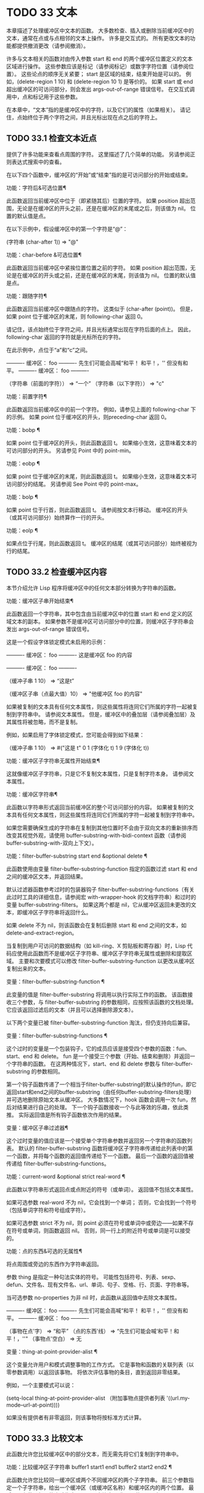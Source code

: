 #+LATEX_COMPILER: xelatex
#+LATEX_CLASS: elegantpaper
#+OPTIONS: prop:t
#+OPTIONS: ^:nil

* TODO 33 文本

本章描述了处理缓冲区中文本的函数。  大多数检查、插入或删除当前缓冲区中的文本，通常在点或与点相邻的文本上操作。  许多是交互式的。  所有更改文本的功能都提供撤消更改（请参阅撤消）。

 许多与文本相关的函数对由传入参数 start 和 end 的两个缓冲区位置定义的文本区域进行操作。  这些参数应该是标记（请参阅标记）或数字字符位置（请参阅位置）。  这些论点的顺序无关紧要；  start 是区域的结束，结束开始是可以的。  例如，(delete-region 1 10) 和 (delete-region 10 1) 是等价的。  如果 start 或 end 超出缓冲区的可访问部分，则会发出 args-out-of-range 错误信号。  在交互式调用中，点和标记用于这些参数。

 在本章中，“文本”指的是缓冲区中的字符，以及它们的属性（如果相关）。  请记住，点始终位于两个字符之间，并且光标出现在点之后的字符上。

** TODO 33.1 检查文本近点

提供了许多功能来查看点周围的字符。  这里描述了几个简单的功能。  另请参阅正则表达式搜索中的查看。

 在以下四个函数中，缓冲区的“开始”或“结束”指的是可访问部分的开始或结束。

 功能：字符后&可选位置¶

     此函数返回当前缓冲区中位于（即紧随其后）位置的字符。  如果 position 超出范围，无论是在缓冲区的开头之前，还是在缓冲区的末尾或之后，则该值为 nil。  位置的默认值是点。

     在以下示例中，假设缓冲区中的第一个字符是“@”：

     (字符串 (char-after 1))
	  ⇒ "@"

 功能：char-before &可选位置¶

     此函数返回当前缓冲区中紧挨位置位置之前的字符。  如果 position 超出范围，无论是在缓冲区的开头或之前，还是在缓冲区的末尾，则该值为 nil。  位置的默认值是点。

 功能：跟随字符¶

     此函数返回当前缓冲区中跟随点的字符。  这类似于 (char-after (point))。  但是，如果 point 位于缓冲区的末尾，则 following-char 返回 0。

     请记住，该点始终位于字符之间，并且光标通常出现在字符后面的点上。  因此，following-char 返回的字符就是光标所在的字符。

     在此示例中，点位于“a”和“c”之间。

     ---------- 缓冲区： foo ----------
     先生们可能会高喊“和平！  和平！，''
     但没有和平。
     ---------- 缓冲区： foo ----------


     （字符串（前面的字符））
	  ⇒ “一个”
     （字符串（以下字符））
	  ⇒ "c"

 功能：前置字符¶

     此函数返回当前缓冲区中的前一个字符。  例如，请参见上面的 following-char 下的示例。  如果 point 位于缓冲区的开头，则preceding-char 返回 0。

 功能：bobp ¶

     如果 point 位于缓冲区的开头，则此函数返回 t。  如果缩小生效，这意味着文本的可访问部分的开头。  另请参见 Point 中的 point-min。

 功能：eobp ¶

     如果 point 位于缓冲区的末尾，则此函数返回 t。  如果缩小生效，这意味着文本可访问部分的结尾。  另请参阅 See Point 中的 point-max。

 功能：bolp ¶

     如果 point 位于行首，则此函数返回 t。  请参阅按文本行移动。  缓冲区的开头（或其可访问部分）始终算作一行的开头。

 功能：eolp ¶

     如果点位于行尾，则此函数返回 t。  缓冲区的结尾（或其可访问部分）始终被视为行的结尾。

** TODO 33.2 检查缓冲区内容

本节介绍允许 Lisp 程序将缓冲区中的任何文本部分转换为字符串的函数。

 功能：缓冲区子串开始结束¶

     此函数返回一个字符串，其中包含由当前缓冲区中的位置 start 和 end 定义的区域文本的副本。  如果参数不是缓冲区可访问部分中的位置，则缓冲区子字符串会发出 args-out-of-range 错误信号。

     这是一个假设字体锁定模式未启用的示例：

     ---------- 缓冲区： foo ----------
     这是缓冲区 foo 的内容

     ---------- 缓冲区： foo ----------


     （缓冲子串 1 10）
	  ⇒ “这是t”

     （缓冲区子串（点最大值）10）
	  ⇒ "他缓冲区 foo 的内容\n"

     如果被复制的文本具有任何文本属性，则这些属性将连同它们所属的字符一起被复制到字符串中。  请参阅文本属性。  但是，缓冲区中的叠加层（请参阅叠加层）及其属性将被忽略，而不是复制。

     例如，如果启用了字体锁定模式，您可能会得到如下结果：

     （缓冲子串 1 10）
	  ⇒ #("这是 t" 0 1 (字体化 t) 1 9 (字体化 t))

 功能：缓冲区子字符串无属性开始结束¶

     这就像缓冲区子字符串，只是它不复制文本属性，只是复制字符本身。  请参阅文本属性。

 功能：缓冲区字符串¶

     此函数以字符串形式返回当前缓冲区的整个可访问部分的内容。  如果被复制的文本具有任何文本属性，则这些属性将连同它们所属的字符一起被复制到字符串中。

 如果您需要确保生成的字符串在复制到其他位置时不会由于双向文本的重新排序而改变其视觉外观，请使用 buffer-substring-with-bidi-context 函数（请参阅 buffer-substring-with-双向上下文）。

 功能：filter-buffer-substring start end &optional delete ¶

     此函数使用由变量 filter-buffer-substring-function 指定的函数过滤 start 和 end 之间的缓冲区文本，并返回结果。

     默认过滤器函数参考过时的包装器钩子 filter-buffer-substring-functions（有关此过时工具的详细信息，请参阅宏 with-wrapper-hook 的文档字符串）和过时的变量 buffer-substring-filters。  如果这两个都是 nil，它从缓冲区返回未更改的文本，即缓冲区子字符串将返回什么。

     如果 delete 不为 nil，则该函数会在复制后删除 start 和 end 之间的文本，如 delete-and-extract-region。

     当复制到用户可访问的数据结构（如 kill-ring、X 剪贴板和寄存器）时，Lisp 代码应使用此函数而不是缓冲区子字符串、缓冲区子字符串无属性或删除和提取区域。  主要和次要模式可以修改 filter-buffer-substring-function 以更改从缓冲区复制出来的文本。

 变量：filter-buffer-substring-function ¶

     此变量的值是 filter-buffer-substring 将调用以执行实际工作的函数。  该函数接收三个参数，与 filter-buffer-substring 的参数相同，应按照该函数的文档处理。  它应该返回过滤后的文本（并且可以选择删除源文本）。

 以下两个变量已被 filter-buffer-substring-function 淘汰，但仍支持向后兼容。

 变量：filter-buffer-substring-functions ¶

     这个过时的变量是一个包装钩子，它的成员应该是接受四个参数的函数：fun、start、end 和 delete。  fun 是一个接受三个参数（开始、结束和删除）并返回一个字符串的函数。  在这两种情况下，start、end 和 delete 参数与 filter-buffer-substring 的参数相同。

     第一个钩子函数传递了一个相当于filter-buffer-substring的默认操作的fun，即它返回start和end之间的buffer-substring（由任何buffer-substring-filters处理）并可选地删除原始文本从缓冲区。  大多数情况下，hook 函数会调用一次 fun，然后对结果进行自己的处理。  下一个钩子函数接收一个与此等效的乐趣，依此类推。  实际返回值是所有钩子函数依次作用的结果。

 变量：缓冲区子串过滤器¶

     这个过时变量的值应该是一个接受单个字符串参数并返回另一个字符串的函数列表。  默认的 filter-buffer-substring 函数将缓冲区子字符串传递给此列表中的第一个函数，并将每个函数的返回值传递给下一个函数。  最后一个函数的返回值被传递给 filter-buffer-substring-functions。

 功能：current-word &optional strict real-word ¶

     此函数以字符串形式返回点或点附近的符号（或单词）。  返回值不包括文本属性。

     如果可选参数 real-word 不为 nil，它会找到一个单词；  否则，它会找到一个符号（包括单词字符和符号组成字符）。

     如果可选参数 strict 不为 nil，则 point 必须在符号或单词中或旁边——如果不存在符号或单词，则函数返回 nil。  否则，同一行上的附近符号或单词是可以接受的。

 功能：点的东西&可选的无属性¶

     将点周围或旁边的东西作为字符串返回。

     参数 thing 是指定一种句法实体的符号。  可能性包括符号、列表、sexp、defun、文件名、现有文件名、url、单词、句子、空格、行、页面、字符串等。

     当可选参数 no-properties 为非 nil 时，此函数从返回值中去除文本属性。

     ---------- 缓冲区： foo ----------
     先生们可能会高喊“和平！  和平！，''
     但没有和平。
     ---------- 缓冲区： foo ----------

     （事物在点'字）
	  ⇒ “和平”
     （点的东西'线）
	  ⇒ “先生们可能会喊‘和平！和平！，''\n"
     （事物点'空白）
	  ⇒ 无

     变量：thing-at-point-provider-alist ¶

	 这个变量允许用户和模式调整事物的工作方式。  它是事物和函数的关联列表（以零参数调用）以返回该事物。  将依次评估事物的条目，直到返回非零结果。

	 例如，一个主要模式可以说：

	 (setq-local thing-at-point-provider-alist
		     （附加事物点提供者列表
			     '((url.my-mode--url-at-point))))

	 如果没有提供者有非零返回，则该事物将按标准方式计算。

** TODO 33.3 比较文本

此函数允许您比较缓冲区中的部分文本，而无需先将它们复制到字符串中。

 功能：比较缓冲区子字符串 buffer1 start1 end1 buffer2 start2 end2 ¶

     此函数允许您比较同一缓冲区或两个不同缓冲区的两个子字符串。  前三个参数指定一个子字符串，给出一个缓冲区（或缓冲区名称）和缓冲区内的两个位置。  最后三个参数以相同的方式指定另一个子字符串。  您可以使用 nil 表示 buffer1、buffer2 或两者都表示当前缓冲区。

     如果第一个子字符串较小，则值为负，如果第一个较大，则值为正，如果相等，则为零。  结果的绝对值是子字符串中第一个不同字符的索引的加一。

     如果 case-fold-search 不为零，则此函数在比较字符时忽略大小写。  它总是忽略文本属性。

     假设您有文本“foobarbar haha​​！rara！”  在当前缓冲区中；  那么在这个例子中，两个子字符串是'rbar'和'rara！'。  该值为 2，因为第一个子字符串在第二个字符处更大。

     （比较缓冲区子字符串 nil 6 11 nil 16 21）
	  ⇒ 2

** TODO 33.4 插入文本

插入意味着将新文本添加到缓冲区。  插入的文本位于点之前的字符和点之后的字符之间。  一些插入函数将点放在插入的文本之前，而其他函数将其放在之后。  我们称前者在点之后插入，后者在点之前插入。

 插入移动位于插入点之后位置的标记，以便它们与周围的文本保持一致（请参阅标记）。  当标记指向插入位置时，插入可能会也可能不会重新定位标记，具体取决于标记的插入类型（请参阅标记插入类型）。  某些特殊功能（例如 insert-before-markers）将所有此类标记重新定位到插入文本之后，而不管标记的插入类型如何。

 如果当前缓冲区是只读的（请参阅只读缓冲区）或插入到只读文本中（请参阅具有特殊含义的属性），插入函数会发出错误信号。

 这些函数从字符串和缓冲区复制文本字符及其属性。  插入的字符与复制它们的字符具有完全相同的属性。  相比之下，指定为单独参数的字符（不是字符串或缓冲区的一部分）从相邻文本继承其文本属性。

 插入函数将文本从单字节转换为多字节，以便插入多字节缓冲区，反之亦然——如果文本来自字符串或缓冲区。  但是，它们不会将单字节字符代码 128 到 255 转换为多字节字符，即使当前缓冲区是多字节缓冲区也是如此。  请参阅转换文本表示。

 功能：插入 &rest args ¶

     此函数将字符串和/或字符 args 插入当前缓冲区，点，向前移动点。  换句话说，它在点之前插入文本。  除非所有参数都是字符串或字符，否则会发出错误信号。  该值为零。

 功能：在标记前插入 &rest args ¶

     此函数将字符串和/或字符 args 插入当前缓冲区，点，向前移动点。  除非所有参数都是字符串或字符，否则会发出错误信号。  该值为零。

     此函数与其他插入函数的不同之处在于它将最初指向插入点的标记重新定位到插入文本之后。  如果覆盖从插入点开始，则插入的文本位于覆盖之外；  如果非空覆盖在插入点处结束，则插入的文本将落在该覆盖内。

 命令：insert-char 字符和可选计数继承¶

     此命令将 count 个字符实例插入到当前缓冲区中的点之前。  参数 count 必须是整数，并且 character 必须是字符。

     如果以交互方式调用，此命令会使用其 Unicode 名称或其代码点提示输入字符。  请参阅 GNU Emacs 手册中的插入文本。

     此函数不会将单字节字符代码 128 到 255 转换为多字节字符，即使当前缓冲区是多字节缓冲区也是如此。  请参阅转换文本表示。

     如果 inherit 不为零，则插入的字符会从插入点前后的两个字符继承粘性文本属性。  请参阅文本属性的粘性。

 功能：插入缓冲区子字符串 from-buffer-or-name &optional start end ¶

     此函数将缓冲区 from-buffer-or-name 的一部分插入到当前缓冲区中之前的点。  插入的文本是开始（包括）和结束（不包括）之间的区域。  （这些参数默认为该缓冲区可访问部分的开头和结尾。）此函数返回 nil。

     在此示例中，执行表单时使用缓冲区“bar”作为当前缓冲区。  我们假设缓冲区“bar”最初是空的。

     ---------- 缓冲区： foo ----------
     我们认为这些真理是不言而喻的，所有
     ---------- 缓冲区： foo ----------


     （插入缓冲区子字符串“foo”1 20）
	  ⇒ 无

     ---------- 缓冲区：bar ----------
     我们持有这些真理*
     ---------- 缓冲区：bar ----------

 功能: insert-buffer-substring-no-properties from-buffer-or-name &optional start end ¶

     这类似于插入缓冲区子字符串，只是它不复制任何文本属性。

 功能：insert-into-buffer to-buffer &optional start end ¶

     这类似于插入缓冲区子字符串，但方向相反：文本从当前缓冲区复制到目标缓冲区。  文本块被复制到缓冲区中的当前点，并且点（在该缓冲区中）被推进到复制文本结束之后。  如果开始/结束为 nil，则复制当前缓冲区中的整个文本。

 有关从附近文本继承文本属性以及插入文本的其他插入函数，请参阅文本属性的粘性。  缩进函数插入的空格也继承了文本属性。

** TODO 33.5 用户级插入命令

本节介绍用于插入文本的高级命令，这些命令主要针对用户，但在 Lisp 程序中也很有用。

 命令：插入缓冲区 from-buffer-or-name ¶

     此命令将 from-buffer-or-name 的全部可访问内容（必须存在）插入到当前缓冲区的点之后。  它在插入的文本之后留下标记。  该值为零。

 命令：self-insert-command count &optional char ¶

     此命令插入字符 char（最后输入的字符）；  它会在点之前计算次数，然后返回 nil。  大多数打印字符都绑定到此命令。  在日常使用中，self-insert-command 是 Emacs 中调用频率最高的函数，但程序很少使用它，除非将其安装在键盘映射上。

     在交互式调用中，count 是数字前缀参数。

     自插入通过translation-table-for-input翻译输入字符。  请参阅字符翻译。

     每当它是非零并且插入的字符在表 auto-fill-chars 中时，此命令都会调用 auto-fill-function（请参阅自动填充）。

     如果启用了缩写模式并且插入的字符没有单词组成语法，则此命令执行缩写扩展。  （参见缩写和缩写扩展，以及语法类表。）它还负责在插入的字符具有右括号语法时调用 blink-paren-function（参见闪烁括号）。

     这个命令做的最后一件事是运行钩子 post-self-insert-hook。  例如，您可以使用它在键入文本时自动重新缩进。  如果这个钩子上的任何函数需要作用于区域（参见区域），它应该确保删除选择模式（参见 GNU Emacs 手册中的删除选择）在 post-self-insert-hook 函数之前不会删除区域被调用。  这样做的方法是添加一个返回 nil 到 self-insert-uses-region-functions 的函数，这是一个特殊的钩子，它告诉删除选择模式它不应该删除该区域。

     不要尝试用您自己的 self-insert-command 定义代替标准定义。  编辑器命令循环专门处理此功能。

 命令：换行符和可选的换行符交互 ¶

     此命令在点之前将换行符插入到当前缓冲区中。  如果提供了 number-of-newlines，则插入那么多换行符。  在交互式调用中，换行数是数字前缀参数。

     此命令调用 self-insert-command 来插入换行符，这可能随后通过调用 auto-fill-function 中断前一行（请参阅自动填充）。  通常自动填充功能所做的是插入换行符；  因此，这种情况下的总体结果是在不同的位置插入两个换行符：一个在点，另一个在行的前面。  如果换行数不为零，则换行不会自动填充。

     此命令不会运行钩子 post-self-insert-hook，除非以交互方式调用或交互非零。

     如果左边距不为零，则此命令缩进到左边距。  请参阅填充边距。

     返回的值为 nil。

 变量：覆盖模式¶

     此变量控制覆盖模式是否有效。  该值应为 overwrite-mode-textual、overwrite-mode-binary 或 nil。  overwrite-mode-textual 指定文本覆盖模式（特别处理换行符和制表符），而 overwrite-mode-binary 指定二进制覆盖模式（将换行符和制表符视为任何其他字符）。

** TODO 33.6 删除文本

删除意味着删除缓冲区中的部分文本，而不将其保存在 kill ring 中（请参阅 The Kill Ring）。  已删除的文本不能被拉出，但可以使用撤消机制重新插入（请参阅撤消）。  在某些特殊情况下，某些删除功能确实会在 kill ring 中保存文本。

 所有删除函数都对当前缓冲区进行操作。

 命令：擦除缓冲区¶

     此函数删除当前缓冲区的整个文本（不仅仅是可访问部分），使其为空。  如果缓冲区是只读的，则表示缓冲区只读错误；  如果其中的某些文本是只读的，则表示文本只读错误。  否则，它会删除文本而不要求任何确认。  它返回零。

     通常，从缓冲区中删除大量文本会阻止该缓冲区的进一步自动保存，因为它已经缩小了。  然而，erase-buffer 并没有这样做，其想法是未来的文本与之前的文本并没有真正的关系，它的大小不应该与之前的文本进行比较。

 命令：delete-region start end ¶

     此命令删除当前缓冲区中 start 和 end 之间的文本，并返回 nil。  如果点在被删除的区域内，则其后的值为 start。  否则，点与周围的文本一起重新定位，就像标记一样。

 功能：删除和提取区域开始结束¶

     此函数删除当前缓冲区中 start 和 end 之间的文本，并返回一个包含刚刚删除的文本的字符串。

     如果点在被删除的区域内，则其后的值为 start。  否则，点与周围的文本一起重新定位，就像标记一样。

 命令：delete-char count &optional killp ¶

     此命令直接删除点之后的计数字符，如果计数为负数，则删除点之前的字符。  如果 killp 不为零，则它将删除的字符保存在 kill ring 中。

     在交互式调用中，count 是数字前缀参数，而 killp 是未处理的前缀参数。  因此，如果提供了前缀参数，则文本将保存在 kill ring 中。  如果没有提供前缀参数，则删除一个字符，但不会保存在 kill ring 中。

     返回的值始终为零。

 命令：delete-backward-char count &optional killp ¶

     此命令直接删除点之前的 count 个字符，如果 count 为负数，则删除点之后的字符。  如果 killp 不为零，则它将删除的字符保存在 kill ring 中。

     在交互式调用中，count 是数字前缀参数，而 killp 是未处理的前缀参数。  因此，如果提供了前缀参数，则文本将保存在 kill ring 中。  如果没有提供前缀参数，则删除一个字符，但不会保存在 kill ring 中。

     返回的值始终为零。

 命令：backward-delete-char-untabify count &optional killp ¶

     此命令向后删除 count 个字符，将制表符更改为空格。  当下一个要删除的字符是制表符时，首先将其替换为适当数量的空格以保持对齐，然后删除其中一个空格而不是制表符。  如果 killp 不为零，则该命令将删除的字符保存在 kill ring 中。

     仅当计数为正时才会将制表符转换为空格。  如果为负数，则删除 point 之后的正好 -count 个字符。

     在交互式调用中，count 是数字前缀参数，而 killp 是未处理的前缀参数。  因此，如果提供了前缀参数，则文本将保存在 kill ring 中。  如果没有提供前缀参数，则删除一个字符，但不会保存在 kill ring 中。

     返回的值始终为零。

 用户选项：backward-delete-char-untabify-method ¶

     此选项指定后向删除字符 untabify 应如何处理空格。  可能的值包括 untabify，默认值，意味着将一个制表符转换为多个空格并删除一个；  饿了，意思是用一个命令删除点之前的所有制表符和空格；  all 表示删除 point 之前的所有制表符、空格和换行符，nil 表示对空白字符不做任何特殊处理。

** TODO 33.7 用户级删除命令

本节描述用于删除文本的高级命令，这些命令主要针对用户，但在 Lisp 程序中也很有用。

 命令：delete-horizo​​ntal-space &optional back-only ¶

     此函数删除点周围的所有空格和制表符。  它返回零。

     如果backward-only 是非零，该函数删除点之前的空格和制表符，但不删除点之后。

     在下面的例子中，我们调用 delete-horizo​​ntal-space 四次，每行一次，每次都在行的第二个和第三个字符之间。

     ---------- 缓冲区： foo ----------
     我*想
     我*认为
     我们*认为
     你*你以为
     ---------- 缓冲区： foo ----------


     （删除水平空间）；  四次。
	  ⇒ 无

     ---------- 缓冲区： foo ----------
     我想
     我想
     我们认为
     你以为
     ---------- 缓冲区： foo ----------

 命令：delete-indentation &optional join-following-p beg end ¶

     此函数将行点连接到上一行，删除连接处的任何空格，在某些情况下用一个空格替换它。  如果 join-following-p 不为 nil，则 delete-indentation 将此行连接到下一行。  否则，如果 beg 和 end 不为零，则此函数连接它们定义的区域中的所有行。

     在交互式调用中，join-following-p 是前缀参数，如果区域处于活动状态，beg 和 end 分别是区域的开始和结束，否则为零。  该函数返回零。

     如果有填充前缀，并且要连接的第二行以该前缀开头，则 delete-indentation 会在连接行之前删除填充前缀。  请参阅填充边距。

     在下面的示例中，point 位于开始 'events' 的行上，如果前一行中有尾随空格，则没有区别。

     ---------- 缓冲区： foo ----------
     当在人类的过程中
     ∗ 事件，它变得有必要
     ---------- 缓冲区： foo ----------


     （删除缩进）
	  ⇒ 无

     ---------- 缓冲区： foo ----------
     当在人类*事件的过程中，它变得有必要
     ---------- 缓冲区： foo ----------

     线连接后，函数 fixup-whitespace 负责决定是否在连接处留出空格。

 命令：fixup-whitespace ¶

     此函数根据上下文将所有水平空格周围的点替换为一个空格或没有空格。  它返回零。

     在一行的开头或结尾，适当的空格是无。  在具有右括号语法的字符之前，或者在具有开括号或表达式前缀语法的字符之后，也没有空格是合适的。  否则，一个空格是合适的。  请参阅语法类表。

     在下面的示例中，第一次调用 fixup-whitespace，并在第一行中的单词“空格”之前添加点。  对于第二次调用，point 直接位于 '(' 之后。

     ---------- 缓冲区： foo ----------
     这有太多的*空间
     这在 (∗ 此列表) 的开头有太多空格
     ---------- 缓冲区： foo ----------


     （修正空白）
	  ⇒ 无
     （修正空白）
	  ⇒ 无


     ---------- 缓冲区： foo ----------
     这个空格太多了
     这在（此列表）的开头有太多空格
     ---------- 缓冲区： foo ----------

 命令：just-one-space &optional n ¶

     此命令将点周围的任何空格和制表符替换为单个空格，如果指定了 n，则替换为 n 个空格。  它返回零。

 命令：删除空白行¶

     此功能删除点周围的空白行。  如果点在一个空行上，并且在它之前或之后有一个或多个空行，则除其中一个之外的所有空行都将被删除。  如果点位于孤立的空白行上，则将其删除。  如果 point 在非空行上，则该命令会删除紧随其后的所有空行。

     空行定义为仅包含制表符和空格的行。

     删除空白行返回 nil。

 命令：delete-trailing-whitespace &optional start end ¶

     删除由 start 和 end 定义的区域中的尾随空格。

     此命令删除区域中每一行中最后一个非空白字符之后的空白字符。

     如果此命令作用于整个缓冲区（即，如果以非活动标记交互调用，或以 end nil 从 Lisp 调用），如果变量 delete-trailing-lines 为非，它也会删除缓冲区末尾的所有尾随行-零。


** TODO 33.8 杀戮戒指

Kill 函数像删除函数一样删除文本，但保存它以便用户可以通过 yanking 重新插入它。  大多数这些函数的名称中都有“kill-”。  相比之下，名称以“delete-”开头的函数通常不会保存文本以供拉取（尽管它们仍然可以撤消）；  这些是删除功能。

 大部分kill命令主要用于交互使用，这里不再赘述。  我们所描述的是提供用于编写​​此类命令的函数。  您可以使用这些函数编写用于杀死文本的命令。  当您需要在 Lisp 函数中出于内部目的删除文本时，通常应该使用删除函数，以免干扰 kill ring 内容。  请参阅删除文本。

 被杀死的文本被保存以供以后在杀死环中猛拉。  这是一个包含许多最近杀戮的列表，而不仅仅是最后的文本杀戮。  我们称其为“环”，因为 yanking 将其视为具有循环顺序的元素。  列表保存在变量 kill-ring 中，可以使用列表的常用函数进行操作；  本节中描述的还有一些专门的函数将其视为一个环。

 有些人认为“杀死”这个词的使用是不幸的，因为它指的是专门不破坏被杀死实体的操作。  这与普通生活形成鲜明对比，在普通生活中，死亡是永久性的，被杀死的实体不会复活。  因此，人们提出了其他隐喻。  例如，“剪环”一词对于在计算机出现之前使用剪刀和粘贴来剪切和重新排列手稿的人来说是有意义的。  但是，现在很难更改术语。

*** TODO 33.8.1 杀戮环概念

kill ring 将已删除的文本记录为列表中的字符串，最近的在前。  例如，一个短的杀戮环可能看起来像这样：

 （“一些文本”“另一段文本”“甚至更旧的文本”）

 当列表的长度达到 kill-ring-max 条目时，添加新条目会自动删除最后一个条目。

 当 kill 命令与其他命令交织在一起时，每个 kill 命令都会在 kill ring 中创建一个新条目。  多个杀戮命令连续建立一个杀戮环条目，将被作为一个单元猛拉；  第二个和随后的连续 kill 命令将文本添加到第一个创建的条目中。

 对于 yanking，kill ring 中的一个条目被指定为 ring 的前面。  一些 yank 命令通过将不同的元素指定为前端来旋转环。  但是这种虚拟轮换不会改变列表本身——最近的条目总是排在列表的首位。

*** TODO 33.8.2 杀死函数

kill-region 是杀死文本的常用子程序。  任何调用此函数的命令都是 kill 命令（并且名称中可能应该包含“kill”）。  kill-region 将新删除的文本放入 kill ring 开头的新元素中，或将其添加到最近的元素中。  它会自动（使用 last-command）确定前一个命令是否是 kill 命令，如果是，则将被杀死的文本附加到最近的条目中。

 下面描述的命令可以在将被杀死的文本保存在杀伤环中之前对其进行过滤。  他们调用 filter-buffer-substring（参见检查缓冲区内容）来执行过滤。  默认情况下，没有过滤，但主要和次要模式和钩子函数可以设置过滤，使保存在 kill ring 中的文本与缓冲区中的文本不同。

 命令：kill-region start end &optional region ¶

     此功能会消除开始和结束之间的文本段；  但是如果可选参数 region 不是 nil，它会忽略 start 和 end，而是杀死当前区域中的文本。  文本被删除，但连同其文本属性一起保存在杀伤环中。  该值始终为零。

     在交互式调用中，开始和结束是点和标记，并且区域总是非零，因此该命令总是杀死当前区域中的文本。

     如果缓冲区或文本是只读的，kill-region 会修改同样的终止环，然后发出错误信号而不修改缓冲区。  这很方便，因为它允许用户使用一系列 kill 命令将文本从只读缓冲区复制到 kill ring。

 用户选项：kill-read-only-ok ¶

     如果此选项不为零，则如果缓冲区或文本是只读的，则 kill-region 不会发出错误信号。  相反，它只是简单地返回，更新 kill ring 但不更改缓冲区。

 命令：copy-region-as-kill start end &optional region ¶

     此函数保存终止环上开始和结束之间的一段文本（包括文本属性），但不会从缓冲区中删除文本。  但是，如果可选参数 region 不为 nil，则该函数将忽略 start 和 end，而是保存当前区域。  它总是返回零。

     在交互式调用中，start 和 end 是点和标记，并且 region 始终为非 nil，因此该命令始终将文本保存在当前区域中。

     该命令没有将 this-command 设置为 kill-region，因此后续的 kill 命令不会附加到同一个 kill ring 条目。

*** TODO 33.8.3 扬克

Yanking 是指从 kill ring 中插入文本，但不会盲目插入文本。  yank 命令和相关命令使用 insert-for-yank 在插入之前对文本执行特殊处理。

 功能：插入换取字符串¶

     此函数的工作方式类似于插入，除了它根据 yank-handler 文本属性以及变量 yank-handled-properties 和 yank-excluded-properties（见下文）处理字符串中的文本，然后将结果插入到当前缓冲区。

 功能：insert-buffer-substring-as-yank buf &optional start end ¶

     此函数类似于 insert-buffer-substring，不同之处在于它根据 yank-handled-properties 和 yank-excluded-properties 处理文本。  （它不处理 yank-handler 属性，该属性通常不会出现在缓冲区文本中。）

 如果将 yank-handler 文本属性放在字符串的全部或部分上，则会改变 insert-for-yank 插入字符串的方式。  如果字符串的不同部分具有不同的 yank-handler 值（与 eq 进行比较），则每个子字符串将单独处理。  属性值必须是一到四个元素的列表，格式如下（第一个元素之后的元素可以省略）：

 （功能参数 noexclude 撤消）

 以下是元素的作用：

 功能

     当 function 不为 nil 时，调用它而不是 insert 来插入字符串，并带有一个参数——要插入的字符串。
 参数

     如果 param 存在且非 nil，它将替换字符串（或正在处理的字符串的子字符串）作为传递给函数（或插入）的对象。  例如，如果函数是 yank-rectangle，则参数应该是要插入为矩形的字符串列表。
 不排除

     如果 noexclude 存在且非 nil，则禁用 yank-handled-properties 和 yank-excluded-properties 对插入字符串的正常操作。
 撤消

     如果 undo 存在且非 nil，它是一个函数，将由 yank-pop 调用以撤消当前对象的插入。  它使用两个参数调用，即当前区域的开始和结束。  function 可以设置 yank-undo-function 来覆盖 undo 值。

 用户选项：yank-handled-properties ¶

     此变量为抽出的文本指定特殊的文本属性处理条件。  它在插入文本后（通常，或通过 yank-handler 属性）生效，并且在 yank-excluded-properties 生效之前生效。

     该值应该是一个元素列表（prop . fun）。  每个 alist 元素都按顺序处理。  扫描插入的文本以查找具有文本属性 eq 到 prop 的文本段；  对于每个这样的拉伸，fun 会使用三个参数调用：属性的值，以及文本的开始和结束位置。

 用户选项：yank-excluded-properties ¶

     此变量的值是要从插入的文本中删除的属性列表。  它的默认值包含可能导致令人讨厌的结果的属性，例如使文本响应鼠标或指定键绑定。  它在 yank-handled-properties 之后生效。

*** TODO 33.8.4 Yanking 函数

本节介绍用于 yanking 的高级命令，这些命令主要针对用户，但在 Lisp 程序中也很有用。  yank 和 yank-pop 都支持 yank-excluded-properties 变量和 yank-handler 文本属性（请参阅 Yanking）。

 命令： yank &optional arg ¶

     此命令在终止环前面的点之前插入文本。  它使用 push-mark（参见 The Mark）在文本的开头设置标记，并将 point 放在末尾。

     如果 arg 是一个非 nil 列表（当用户键入不带数字的 Cu 时以交互方式发生），则 yank 如上所述插入文本，但将 point 放在被 yanked 文本之前并在其后设置标记。

     如果 arg 是一个数字，则 yank 插入 argth 最近终止的文本——终止环列表的 argth 元素，从前面循环计数，为此目的，它被认为是第一个元素。

     yank 不会改变 kill ring 的内容，除非它使用了另一个程序提供的文本，在这种情况下，它会将该文本推送到 kill ring 上。  但是，如果 arg 是一个不同于 1 的整数，它会旋转 kill ring 以将被拉出的字符串放在前面。

     yank 返回零。

 命令：yank-pop &optional arg ¶

     当在 yank 或另一个 yank-pop 之后立即调用时，此命令会将刚刚从 kill ring 中提取的条目替换为来自 kill ring 的不同条目。  当像这样调用此命令时，该区域包含刚刚由另一个 yank 命令插入的文本。  yank-pop 删除该文本并在其位置插入另一段已删除的文本。  它不会将删除的文本添加到杀伤环，因为它已经在某个杀伤环中。  但是，它确实会旋转杀伤环以将新拉出的绳子放在前面。

     如果 arg 为 nil，则替换文本是 kill ring 的前一个元素。  如果 arg 是数字，则替换为 argth 前一个 kill。  如果 arg 为负数，则替换为最近的杀戮。

     杀戮环中的杀戮序列环绕，所以如果重复调用 yank-pop 并达到最旧的杀戮，则后面的那个是最新的，最新的之前的那个是最旧的。

     该命令也可以在不是 yank 命令的命令之后调用。  在这种情况下，它会在 minibuffer 中提示输入 kill-ring 条目并完成，并将 kill ring 元素用作 minibuffer 历史记录（请参阅 Minibuffer History）。  这允许用户以交互方式选择记录在杀戮环中的先前杀戮之一。

     返回值始终为零。

 变量：yank-undo-function ¶

     如果此变量不为 nil，则函数 yank-pop 使用其值而不是 delete-region 来删除由前一个 yank 或 yank-pop 命令插入的文本。  该值必须是两个参数的函数，即当前区域的开始和结束。

     函数 insert-for-yank 根据 yank-handler 文本属性的 undo 元素自动设置此变量（如果有）。

*** TODO 33.8.5 低级杀环

这些函数和变量在较低级别提供了对 kill ring 的访问，但仍然便于在 Lisp 程序中使用，因为它们负责与窗口系统选择的交互（请参阅窗口系统选择）。

 功能：current-kill n &optional do-not-move ¶

     函数 current-kill 将指定 kill ring 前端的 yanking 指针旋转 n 个位置（从较新的 kill 到较旧的 kill），并返回 ring 中该位置的文本。

     如果可选的第二个参数 do-not-move 不是 nil，那么 current-kill 不会改变 yanking 指针；  它只返回第 n 次杀戮，从当前的 yanking 指针开始计数。

     如果 n 为零，表示请求最新的 kill，current-kill 在查询 kill ring 之前调用 interprogram-paste-function 的值（如下所述）。  如果该值是一个函数并且调用它返回一个字符串或几个字符串的列表，则 current-kill 将字符串推送到 kill ring 上并返回第一个字符串。  它还将 yanking 指针设置为指向 interprogram-paste-function 返回的第一个字符串的 kill-ring 条目，而不管 do-not-move 的值如何。  否则，current-kill 不会特别处理 n 的零值：它返回由 yanking 指针指向的条目并且不移动 yanking 指针。

 功能：kill-new 字符串 & 可选替换 ¶

     此函数将文本字符串推送到 kill ring 上，并使 yanking 指针指向它。  如果合适，它会丢弃最旧的条目。  它还调用 interprogram-paste-function 的值（取决于用户选项 save-interprogram-paste-before-kill）和 interprogram-cut-function（见下文）。

     如果 replace 不为零，则 kill-new 用字符串替换终止环的第一个元素，而不是将字符串推到终止环上。

 功能：在-p 之前杀死附加字符串¶

     此函数将文本字符串附加到 kill ring 中的第一个条目，并使 yanking 指针指向组合条目。  通常 string 位于条目的末尾，但如果 before-p 不为零，则它位于开头。  该函数将 kill-new 作为子例程调用，从而导致 interprogram-cut-function 和可能的 interprogram-paste-function（见下文）的值被扩展调用。

 变量：程序间粘贴函数¶

     当您使用窗口系统时，此变量提供了一种从其他程序传输终止文本的方法。  它的值应该是 nil 或没有参数的函数。

     如果该值是一个函数，current-kill 会调用它来获取最近的 kill。  如果函数返回一个非零值，那么该值将用作最近的终止。  如果它返回 nil，则使用 kill ring 的前面。

     为了便于支持支持多选的窗口系统，该函数还可以返回一个字符串列表。  在这种情况下，第一个字符串用作最近的 kill，所有其他字符串都被推到 kill ring 上，以便 yank-pop 轻松访问。

     这个函数的正常使用是获取窗口系统的剪贴板作为最近的kill，即使选择属于另一个应用程序。  请参阅窗口系统选择。  但是，如果剪贴板内容来自当前 Emacs 会话，则此函数应返回 nil。

 变量：interprogram-cut-function ¶

     当您使用窗口系统时，此变量提供了一种将终止文本与其他程序通信的方法。  它的值应该是 nil 或一个必需参数的函数。

     如果该值是一个函数，kill-new 和 kill-append 以 kill ring 的新第一个元素作为参数调用它。

     该函数的正常使用是将新杀死的文本放入窗口系统的剪贴板。  请参阅窗口系统选择。


*** TODO 33.8.6 杀伤环的内部

变量 kill-ring 以字符串列表的形式保存 kill ring 的内容。  最近的杀戮总是在列表的前面。

 kill-ring-yank-pointer 变量指向 kill ring 列表中的一个链接，其 CAR 是接下来要 yank 的文本。  我们说它标识了环的前部。  将 kill-ring-yank-pointer 移动到不同的链接称为旋转 kill ring。  我们将 kill ring 称为“环”，因为移动 yank 指针的函数会从列表的末尾环绕到开头，反之亦然。  杀环的旋转是虚拟的；  它不会改变 kill-ring 的值。

 kill-ring 和 kill-ring-yank-pointer 都是 Lisp 变量，其值通常是列表。  kill-ring-yank-pointer 名称中的单词“pointer”表示该变量的目的是标识列表中的一个元素以供下一个 yank 命令使用。

 kill-ring-yank-pointer 的值始终等于 kill ring 列表中的链接之一。  它标识的元素是该链接的 CAR。  更改 kill ring 的 Kill 命令也将此变量设置为 kill-ring 的值。  效果是旋转圆环，使新杀死的文本在最前面。

 下图显示了变量 kill-ring-yank-pointer 指向 kill ring 中的第二个条目（“some text” “a different piece of text” “yet old text”）。

 杀环 ---- 杀环猛拉指针
   |  |
   |  v
   |  --- --- --- --- --- ---
    --> |  |  |------> |  |  |--> |  |  |--> 无
	 --- --- --- --- --- ---
	  |  |  |
	  |  |  |
	  |  |  -->“更旧的文本”
	  |  |
	  |  --> “一段不同的文字”
	  |
	   --> “一些文字”

 这种情况可能发生在 Cy (yank) 紧接着 My (yank-pop) 之后。

 变量：杀死环¶

     此变量保存已终止文本序列的列表，最近先终止。

 变量：kill-ring-yank-pointer ¶

     此变量的值指示杀伤环的哪个元素位于环的前面以进行拉拽。  更准确地说，该值是 kill-ring 值的尾部，其 CAR 是 Cy 应该拉出的 kill 字符串。

 用户选项：kill-ring-max ¶

     这个变量的值是在元素最终被丢弃之前，杀伤环可以增长到的最大长度。  kill-ring-max 的默认值为 60。

** TODO 33.9 撤消

大多数缓冲区都有一个撤消列表，它记录对缓冲区文本所做的所有更改，以便可以撤消它们。  （没有缓冲区的缓冲区通常是特殊用途的缓冲区，Emacs 认为撤消对它们没有用处。特别是，任何名称以空格开头的缓冲区都默认关闭其撤消记录；请参阅缓冲区名称。）修改缓冲区中文本的原语会自动将元素添加到撤消列表的前面，该列表位于变量 buffer-undo-list 中。

 变量：缓冲区撤消列表¶

     这个缓冲区局部变量的值是当前缓冲区的撤消列表。  t 值禁用撤销信息的记录。

 以下是撤消列表可以具有的元素种类：

 位置

     这种元素记录了点的前一个值；  撤消此元素将点移动到位置。  普通光标移动不会进行任何类型的撤消记录，但删除操作使用这些条目来记录点在命令之前的位置。
 （求。结束）

     这种元素指示如何删除插入的文本。  插入时，文本占据了缓冲区的起始范围。
 （文字。位置）

     这种元素指示如何重新插入已删除的文本。  删除的文本本身就是字符串文本。  重新插入的位置是（绝对位置）。  如果 position 为正，则 point 位于删除文本的开头，否则位于末尾。  零个或多个（标记.调整）元素紧跟在该元素之后。
 (t . time-flag)

     这种元素表示未修改的缓冲区已被修改。  一个非整数 Lisp 时间戳的时间标志表示访问文件的修改时间，使用与当前时间相同的格式；  见时间。  时间标志为 0 表示缓冲区不对应任何文件；  -1 表示之前访问过的文件不存在。  原始撤消使用这些值来确定是否再次将缓冲区标记为未修改；  仅当文件的状态与时间标志的状态匹配时才会这样做。
 （零属性值乞求。结束）

     这种元素记录了文本属性的变化。  以下是撤消更改的方法：

     (put-text-property 请求结束属性值)

 （标记。调整）

     这种元素记录了由于删除周围文本而重新定位了标记标记的事实，并且它移动了调整字符位置。  如果标记的位置与撤消列表中它之前的 (text . position) 元素一致，则撤消此元素会移动标记 - 调整字符。
 （应用 funname .args）

     这是一个可扩展的撤消项，可通过使用参数 args 调用 funname 来撤消。
 （应用 delta beg end funname .args）

     这是一个可扩展的撤消项，它记录了限制在 beg to end 范围内的更改，这将缓冲区的大小增加了 delta 字符。  通过使用参数 args 调用 funname 来撤消它。

     这种元素可以使撤销限制到一个区域，以确定该元素是否属于该区域。
 零

     这个元素是一个边界。  两个边界之间的元素称为变更组；  通常，每个更改组对应一个键盘命令，而撤消命令通常将整个组作为一个单元撤消。

 功能：取消边界¶

     这个函数在撤销列表中放置一个边界元素。  undo 命令在这样的边界处停止，随后的 undo 命令撤消到更早和更早的边界。  此函数返回零。

     显式调用此函数对于将命令的效果拆分为多个单元很有用。  例如，query-replace 在每次替换后调用 undo-boundary，以便用户可以一个一个地撤消单个替换。

     但是，大多数情况下，此函数会在适当的时间自动调用。

 功能：撤销自动合并¶

     编辑器命令循环在执行每个键序列之前自动调用 undo-boundary，因此每个撤消通常都会撤消一个命令的效果。  一些异常命令正在合并：这些命令通常会对缓冲区造成小的更改，因此这些命令仅每 20 个命令插入一个边界，允许作为一个组撤消更改。  默认情况下，产生自插入输入字符的命令 self-insert-command（请参阅用户级插入命令）和删除字符（请参阅删除文本）的 delete-char 命令是合并的。  当一个命令影响多个缓冲区的内容时，例如，当 post-command-hook 上的函数影响当前缓冲区以外的缓冲区时，将在每个受影响的缓冲区中调用 undo-boundary .

     该函数可以在合并命令之前调用。  如果已经进行了一系列此类调用，它将删除先前的撤消边界。

     可以合并的最大更改数由 amalgamating-undo-limit 变量控制。  如果此变量为 1，则不会合并任何更改。

 Lisp 程序可以通过调用 undo-amalgamate-change-group 将一系列更改合并到单个更改组中（请参阅原子更改组）。  请注意，amalgamating-undo-limit 对该函数生成的组没有影响。

 变量：undo-auto-current-boundary-timer ¶

     即使没有命令正在执行，某些缓冲区（例如进程缓冲区）也会发生变化。  在这些情况下，此变量中的计时器通常会定期调用 undo-boundary。  将此变量设置为非零可防止此行为。

 变量：撤消进行中¶

     此变量通常为 nil，但撤消命令将其绑定到 t。  这样一来，各种更改钩子就可以知道何时为了撤消而调用它们。

 功能：原始撤消计数列表¶

     这是撤消撤消列表元素的基本功能。  它撤消列表的第一个计数元素，返回列表的其余部分。

     原始撤消在更改缓冲区时将元素添加到缓冲区的撤消列表中。  撤消命令通过在撤消操作序列的开头保存撤消列表值来避免混淆。  然后撤消操作使用并更新保存的值。  通过撤消添加的新元素不是此保存值的一部分，因此它们不会干扰继续撤消。

     此函数不绑定 undo-in-progress。

 某些命令在执行后使该区域处于活动状态，从而干扰了该命令的选择性撤消。  要使撤消在此类命令后立即调用时忽略活动区域，请将命令功能符号的属性 undo-inhibit-region 设置为非零值。  请参阅标准符号属性。

** TODO 33.10 维护撤销列表

本节介绍如何启用和禁用给定缓冲区的撤消信息。  它还解释了撤消列表是如何自动截断的，因此它不会变得太大。

 在新创建的缓冲区中记录撤消信息通常可以开始；  但如果缓冲区名称以空格开头，则撤销记录最初是禁用的。  您可以使用以下两个函数显式启用或禁用撤消记录，或者自己设置 buffer-undo-list。

 命令：buffer-enable-undo &optional buffer-or-name ¶

     该命令允许记录缓冲区缓冲区或名称的撤消信息，以便可以撤消后续更改。  如果没有提供参数，则使用当前缓冲区。  如果缓冲区中已启用撤消记录，则此函数不执行任何操作。  它返回零。

     在交互式调用中，buffer-or-name 是当前缓冲区。  您不能指定任何其他缓冲区。

 命令：buffer-disable-undo &optional buffer-or-name ¶

     该函数丢弃缓冲区或名称的撤消列表，并禁止进一步记录撤消信息。  因此，不再可能撤消先前的更改或任何后续更改。  如果 buffer-or-name 的 undo 列表已经被禁用，则此功能无效。

     在交互式调用中，BUFFER-OR-NAME 是当前缓冲区。  您不能指定任何其他缓冲区。  此函数返回零。

 随着编辑的继续，撤消列表变得越来越长。  为了防止它们用完所有可用的内存空间，垃圾收集会将它们修剪回您可以设置的大小限制。  （为此，撤消列表的大小衡量构成列表的 cons 单元格以及已删除文本的字符串。）三个变量控制可接受的大小范围：undo-limit、undo-strong-limit 和 undo-外限。  在这些变量中，大小被计算为占用的字节数，包括保存的文本和其他数据。

 用户选项：撤消限制¶

     这是撤消列表可接受大小的软限制。  超出此大小的更改组是最后保留的更改组。

 用户选项：撤消强限制¶

     这是撤消列表可接受大小的上限。  超出此大小的更改组本身（连同所有较旧的更改组）将被丢弃。  有一个例外：最新的更改组仅在超过 undo-outer-limit 时才会被丢弃。

 用户选项：撤消外部限制¶

     如果在垃圾收集时，当前命令的撤消信息超过了这个限制，Emacs 会丢弃该信息并显示警告。  这是防止内存溢出的最后一道防线。

 用户选项：撤消询问前丢弃¶

     如果这个变量不为nil，当undo info 超过undo-outer-limit 时，Emacs 会在echo 区域询问是否丢弃该信息。  默认值为 nil，表示自动丢弃。

     此选项主要用于调试。  询问问题时禁止垃圾收集，这意味着如果用户在回答问题之前等待太久，Emacs 可能会泄漏内存。

** TODO 33.11 填充

填充意味着调整线条的长度（通过移动换行符），使它们接近（但不大于）指定的最大宽度。  此外，可以对齐行，这意味着插入空格以使左边距和/或右边距精确对齐。  宽度由变量 fill-column 控制。  为便于阅读，行数不应超过 70 列左右。

 您可以使用自动填充模式（请参阅自动填充）在插入文本时自动填充文本，但对现有文本的更改可能会使其填充不正确。  然后，您必须明确填写文本。

 本节中的大多数命令返回没有意义的值。  所有进行填充的函数都会记录当前的左边距、当前的右边距和当前的对齐方式（请参阅填充边距）。  如果当前的 justification style 是 none，则填充函数实际上不会做任何事情。

 几个填充函数有一个参数 justify。  如果它不是零，那就需要某种理由。  它可以是左、右、完整或居中，以请求特定风格的理由。  如果是 t，这意味着对这部分文本使用当前的对齐方式（参见下面的当前对齐方式）。  任何其他值都被视为已满。

 当您以交互方式调用填充函数时，使用前缀参数意味着 justify 的值 full。

 命令：fill-paragraph &optional justify region ¶

     此命令在点或点之后填充段落。  如果 justify 不为零，则每行也都是合理的。  它使用普通的段落运动命令来查找段落边界。  请参阅 GNU Emacs 手册中的段落。

     当 region 为非 nil 时，如果启用了 Transient Mark 模式并且标记处于活动状态，则此命令调用 fill-region 来填充区域中的所有段落，而不是仅填充当前段落。  交互调用此命令时，region 为 t。

 命令：fill-region start end &optional justify nosqueeze to-eop ¶

     此命令从头到尾填充区域中的每个段落。  如果 justify 不为零，它也可以证明。

     如果 nosqueeze 不为零，这意味着除了换行符之外的空格保持不变。  如果 to-eop 不为零，这意味着继续填充到段落的末尾——或者下一个硬换行符，如果启用了 use-hard-newlines （见下文）。

     变量paragraph-separate 控制如何区分段落。  请参阅编辑中使用的标准正则表达式。

 命令：fill-individual-paragraphs start end &optional justify citation-regexp ¶

     此命令根据其单独的填充前缀填充区域中的每个段落。  因此，如果段落的行用空格缩进，则填充的段落将以相同的方式保持缩进。

     前两个参数 start 和 end 是要填充的区域的开始和结束。  第三个和第四个参数 justify 和 citation-regexp 是可选的。  如果 justify 不为零，则段落会被对齐并被填充。  如果 citation-regexp 不为零，则表示该函数正在对邮件消息进行操作，因此不应填充标题行。  如果 citation-regexp 是字符串，则用作正则表达式；  如果它与一行的开头匹配，则该行被视为引用标记。

     通常，fill-individual-paragraphs 将缩进的每次更改视为开始一个新段落。  如果 fill-individual-variing-indent 不为零，则只有分隔线分隔段落。  该模式可以处理缩进的段落，并在第一行增加缩进。

 用户选项：fill-individual-variing-indent ¶

     如上所述，此变量会更改 fill-individual-paragraphs 的操作。

 命令：fill-region-as-paragraph start end &optional justify nosqueeze compression-after ¶

     此命令将文本区域视为单个段落并填充它。  如果该区域由许多段落组成，则段落之间的空白行将被删除。  当 justify 为非 nil 时，此函数会进行对齐和填充。

     如果 nosqueeze 不为零，这意味着除了换行符之外的空格保持不变。  如果squeeze-after 不为nil，它指定区域中的一个位置，并且意味着除了换行符之外的空白应该在该位置之前保持不变。

     在 Adaptive Fill 模式下，该命令默认调用 fill-context-prefix 来选择填充前缀。  请参阅自适应填充模式。

 命令： justify-current-line &optional 如何 eop nosqueeze ¶

     此命令在当前行的单词之间插入空格，以便该行恰好在 fill-column 处结束。  它返回零。

     如果非零，参数如何明确指定理由的风格。  它可以是左、右、全、中心或无。  如果是 t，则意味着遵循指定的对齐方式（参见下面的当前对齐方式）。  nil 意味着做充分的证明。

     如果 eop 不为零，这意味着如果 current-justification 指定完全对齐，则只进行左对齐。  这用于段落的最后一行；  即使整个段落是完全合理的，最后一行也不应该是。

     如果 nosqueeze 不为零，则表示不更改内部空格。

 用户选项：默认对齐¶

     此变量的值指定用于未指定具有 text 属性的样式的文本的对齐样式。  可能的值是 left、right、full、center 或 none。  保留默认值。

 功能：当前调整¶

     此函数返回正确的对齐样式以用于填充点周围的文本。

     这将返回 justification 文本属性的值，如果没有这样的文本属性，则返回变量 default-justification。  然而，它返回 nil 而不是 none 表示“不证明”。

 用户选项：sentence-end-double-space ¶

     如果这个变量是非零，一个句点后跟一个空格不算作句末，填充函数避免在这样的地方断行。

 用户选项：句尾无句点¶

     如果这个变量是非零，一个句子可以没有句点结束。  这用于像泰语这样的语言，其中句子以双空格结尾但没有句点。

 用户选项：没有空格的句子结尾¶

     如果这个变量是非零，它应该是一个可以结束一个句子而没有空格的字符串。

 用户选项：fill-separate-heterogeneous-words-with-space ¶

     如果此变量不为 nil，则在连接一个位于行尾的单词和另一个位于下一行开头的单词时，将用空格分隔两个不同类型的单词（例如，英语和 CJK）填充。

 变量：填充段落函数¶

     此变量提供了一种覆盖段落填充的方法。  如果它的值是非零，fill-paragraph 调用这个函数来完成工作。  如果函数返回一个非零值，fill-paragraph 假定工作已经完成，并立即返回该值。

     此功能的通常用途是在编程语言模式下填充注释。  如果函数需要以通常的方式填充一个段落，它可以这样做：

     (let ((fill-paragraph-function nil))
       （填充段落 arg））

 变量：fill-forward-paragraph-function ¶

     此变量提供了一种方法来覆盖填充函数（例如填充区域和填充段落）如何向前移动到下一个段落。  它的值应该是一个函数，使用单个参数 n 调用，即要移动的段落数，并且应该返回 n 与实际移动的段落数之间的差。  此变量的默认值为 forward-paragraph。  请参阅 GNU Emacs 手册中的段落。

 变量：使用硬换行¶

     如果此变量不为 nil，则填充函数不会删除具有硬文本属性的换行符。  这些硬换行符充当段落分隔符。  请参阅 GNU Emacs 手册中的硬换行和软换行。

** TODO 33.12 填充边距

用户选项：填充前缀¶

     此缓冲区局部变量，如果非零，则指定出现在普通文本行开头的文本字符串，填充它们时应忽略。  任何没有以填充前缀开头的行都被认为是段落的开头；  任何以填充前缀开头后跟额外空格的行也是如此。  以填充前缀开头但没有额外空格的行是可以一起填充的普通文本行。  生成的填充线也以填充前缀开头。

     填充前缀跟随左边距空白（如果有）。

 用户选项：填充列¶

     此缓冲区局部变量指定填充线的最大宽度。  它的值应该是一个整数，即列数。  所有填充、对齐和居中命令都受此变量影响，包括自动填充模式（请参阅自动填充）。

     实际上，如果你是写给别人看的文字，你应该将fill-column设置为不超过70。否则行太长，人们阅读起来很舒服，这会使文字显得笨拙。

     fill-column 的默认值为 70。要在特定模式下禁用自动填充模式，您可以这样说：

     (add-hook 'foo-mode-hook (lambda () (auto-fill-mode -1))

 命令：set-left-margin from to margin ¶

     这会将文本上的 left-margin 属性从 from 到 to 设置为值边距。  如果启用了自动填充模式，此命令还会重新填充区域以适合新边距。

 命令：set-right-margin from to margin ¶

     这会将文本上的 right-margin 属性从 from 到 to 设置为值边距。  如果启用了自动填充模式，此命令还会重新填充区域以适合新边距。

 功能：当前左边距 ¶

     此函数返回正确的左边距值以用于填充点周围的文本。  该值是当前行开头的字符的 left-margin 属性（如果没有，则为零）与变量 left-margin 的值之和。

 功能：当前填充列¶

     此函数返回正确的填充列值以用于填充点周围的文本。  该值是 fill-column 变量的值，减去点后字符的 right-margin 属性的值。

 命令：移动到左边距 &optional n force ¶

     该函数将点移动到当前行的左边距。  移动到的列是通过调用函数 current-left-margin 来确定的。  如果参数 n 不是 nil，则 move-to-left-margin 首先向前移动 n-1 行。

     如果 force 不为零，则表示如果该行的缩进与左边距值不匹配，则修复该行的缩进。

 功能：删除到左边距 &optional from to ¶

     此函数从 from 和 to 之间的文本中删除左边距缩进。  要删除的缩进量是通过调用 current-left-margin 来确定的。  在任何情况下，此函数都不会删除非空白。  如果 from 和 to 被省略，它们默认为整个缓冲区。

 功能：缩进到左边距¶

     此函数将当前行开头的缩进调整为由变量 left-margin 指定的值。  （这可能涉及插入或删除空格。）此函数是段落缩进文本模式下缩进行函数的值。

 用户选项：左边距 ¶

     此变量指定基本左边距列。  在基本模式下，RET 缩进此列。  当以任何方式设置时，此变量会自动变为缓冲区本地。

 用户选项：fill-nobreak-predicate ¶

     这个变量为主要模式提供了一种方法来指定不在某些地方换行。  它的值应该是一个函数列表。  每当填充考虑在缓冲区中的某个位置换行时，它都会调用这些函数中的每一个，不带参数，并且点位于该位置。  如果任何函数返回非零，那么该行将不会在那里中断。

** TODO 33.13 自适应填充模式

当启用自适应填充模式时，Emacs 会根据每个段落中的文本自动确定填充前缀，而不是使用预先确定的值。  在填充期间，此填充前缀将插入到段落的第二行和后续行的开头，如填充和自动填充中所述。

 用户选项：自适应填充模式¶

     当此变量为非零时，启用自适应填充模式。  默认为 t。

 功能：填充上下文前缀从到 ¶

     该函数实现了自适应填充模式的核心；  它根据 from 和 to 之间的文本选择填充前缀，通常是段落的开头和结尾。  它通过查看段落的前两行来做到这一点，基于下面描述的变量。

     通常，这个函数返回填充前缀，一个字符串。  但是，在执行此操作之前，该函数会进行最终检查（以下未特别提及）以该前缀开头的行看起来不像段落的开头。  如果发生这种情况，该函数会通过返回 nil 来发出异常信号。

     详细地说，fill-context-prefix 这样做：

	 它从第一行获取一个候选填充前缀——它首先尝试adaptive-fill-function（如果有的话）中的函数，然后是正则表达式adaptive-fill-regexp（见下文）。  这些的第一个非零结果，或者如果它们都是零，则为空字符串，成为第一行的候选。
	 如果该段落还只有一行，则该函数测试刚刚找到的候选前缀的有效性。  如果候选者有效，则该函数返回该候选者，否则返回一串空格。  （请参阅下面的自适应填充第一行正则表达式的描述）。
	 当段落已经有两行时，函数 next 在第二行查找候选前缀，其方式与第一行相同。  如果没有找到，则返回 nil。
	 该函数现在启发式地比较两个候选前缀：如果第 2 行候选中的非空白字符在第 1 行候选中以相同的顺序出现，则该函数返回第 2 行候选。  否则，它返回两个候选者共有的最大初始子字符串（可能是空字符串）。

 用户选项：自适应填充正则表达式¶

     自适应填充模式将此正则表达式与一行上左边距空白（如果有）之后开始的文本进行匹配；  它匹配的字符是该行的填充前缀候选。

     默认值与混合了某些标点符号的空格匹配。

 用户选项：adaptive-fill-first-line-regexp ¶

     仅在单行段落中使用，此正则表达式充当对一个可用候选填充前缀有效性的附加检查：候选必须匹配此正则表达式，或匹配 comment-start-skip。  如果不是，则 fill-context-prefix 将候选者替换为与它相同宽度的空格字符串。

     这个变量的默认值是“\\`[ \t]*\\'”，它只匹配一个空格字符串。  此默认值的效果是强制在单行段落中找到的填充前缀始终为纯空格。

 用户选项：自适应填充功能¶

     通过将此变量设置为函数，您可以指定更复杂的方式来自动选择填充前缀。  该函数在一行的左边距（如果有）之后用点调用，并且它必须保留点。  它应该返回该行的填充前缀或 nil，这意味着它无法确定前缀。

** TODO 33.14 自动填充

自动填充模式是一种次要模式，可在插入文本时自动填充行。  请参阅 GNU Emacs 手册中的自动填充。  本节介绍自动填充模式使用的一些变量。  有关可以显式调用以填充和对齐现有文本的函数的描述，请参阅填充。

 自动填充模式还启用了更改边距和对齐样式以重新填充部分文本的功能。  请参阅填充边距。

 变量：自动填充功能¶

     这个缓冲区局部变量的值应该是一个函数（无参数），在自插入表 auto-fill-chars 中的一个字符后调用，见下文。  它可能是 nil，在这种情况下没有什么特别的。

     当启用自动填充模式时，auto-fill-function 的值为 do-auto-fill。  这是一个函数，其唯一目的是实现断线的常用策略。

 变量：正常自动填充功能¶

     此变量指定用于自动填充功能的函数，如果和何时打开自动填充。  主要模式可以为此变量设置缓冲区本地值，以改变自动填充的工作方式。

 变量：自动填充字符¶

     自插入时调用自动填充功能的字符表 - 大多数语言环境中的空格和换行符。  他们在表中有一个条目 t。

 用户选项：comment-auto-fill-only-comments ¶

     这个变量，如果非零，意味着只在注释中自动填充行。  更准确地说，这意味着如果为当前缓冲区定义了注释语法，那么在注释之外自插入字符将不会调用自动填充函数。

** TODO 33.15 文本排序

本节中描述的排序函数都在缓冲区中重新排列文本。  这与重新排列列表元素顺序的函数排序相反（请参阅重新排列列表的函数）。  这些函数返回的值没有意义。

 功能：sort-subr reverse nextrecfun endrecfun &optional startkeyfun endkeyfun predicate ¶

     此函数是通用的文本排序例程，它将缓冲区细分为记录，然后对它们进行排序。  本节中的大多数命令都使用此功能。

     要了解 sort-subr 的工作原理，请将缓冲区的整个可访问部分划分为称为排序记录的不相交部分。  这些记录可能是连续的，也可能不是连续的，但它们不能重叠。  每个排序记录的一部分（可能是全部）被指定为排序键。  排序通过它们的排序键重新排列记录。

     通常，记录按升序排序键的顺序重新排列。  如果 sort-subr 函数的第一个参数 reverse 不为 nil，则排序记录按照排序键的降序重新排列。

     sort-subr 的接下来的四个参数是被调用以在排序记录中移动点的函数。  它们在 sort-subr 中被多次调用。

	 nextrecfun 在记录末尾用点调用。  此函数将点移动到下一条记录的开头。  当调用 sort-subr 时，假设第一条记录从 point 的位置开始。  因此，您通常应该在调用 sort-subr 之前将指针移动到缓冲区的开头。

	 该函数可以通过将点留在缓冲区末尾来指示没有更多的排序记录。
	 endrecfun 使用记录中的点调用。  它将点移动到记录的末尾。
	 调用 startkeyfun 将点从记录的开头移动到排序键的开头。  该参数是可选的；  如果省略，则整条记录为排序键。  如果提供，该函数应该返回一个非 nil 值用作排序键，或者返回 nil 以指示排序键在从点开始的缓冲区中。  在后一种情况下，调用 endkeyfun 来查找排序键的结尾。
	 调用 endkeyfun 将点从排序键的开头移动到排序键的结尾。  此参数是可选的。  如果 startkeyfun 返回 nil 并且此参数被省略（或 ​​nil），则排序键将扩展到记录的末尾。  如果 startkeyfun 返回非零值，则不需要 endkeyfun。

     参数谓词是用于比较键的函数。  它使用两个参数调用，即要比较的键，如果第一个键在排序顺序中应该在第二个之前，则应该返回非零。  关键参数究竟是什么取决于 startkeyfun 和 endkeyfun 返回的内容。  如果谓词被省略或为零，则默认为 < 如果键是数字，如果键是 cons 单元格（其 car 和 cdr 是键的开始和结束缓冲区位置），则默认为比较缓冲区子字符串，否则为 string< （假设键是字符串）。

     作为 sort-subr 的示例，下面是 sort-lines 的完整函数定义：

     ;;  注意文档字符串的前两行
     ;;  当用户查看时，它们实际上是一条线。
     (defun sort-lines (reverse beg end)
       "按字母顺序对区域中的行进行排序；\
      参数表示降序。
     从程序调用，有三个参数：

     REVERSE（非零表示逆序），\
      BEG 和 END（要排序的区域）。
     变量 `sort-fold-case' 确定\
      字母大小写是否影响
     排序顺序。”

       （交互式“P\nr”）
       （保存游览
	 （保存限制
	   （窄到区域求结束）
	   (goto-char (point-min))
	   (let ((inhibit-field-text-motion t))
	     (sort-subr reverse 'forward-line 'end-of-line)))))

     在这里，前行移动指向下一条记录的开头，行尾移动指向记录的结尾。  我们不传递参数 startkeyfun 和 endkeyfun，因为整个记录被用作排序键。

     sort-paragraphs 函数非常相似，只是它的 sort-subr 调用如下所示：

     （排序subr反向
		（拉姆达（）
		  （而（和（而不是（eobp））
			      （看段落分开））
		    （前线1）））
		'前段）

     在 sort-subr 返回后，指向任何排序记录的标记都没有有用的位置。

 用户选项： sort-fold-case ¶

     如果此变量不为 nil，则 sort-subr 和其他缓冲区排序函数在比较字符串时会忽略大小写。

 命令：sort-regexp-fields reverse record-regexp key-regexp start end ¶

     此命令按照 record-regexp 和 key-regexp 指定的字母顺序对 start 和 end 之间的区域进行排序。  如果 reverse 是负整数，则排序是相反的。

     字母排序是指通过比较每个排序键的第一个字符、每个的第二个字符等等来比较两个排序键。  如果发现不匹配，则表示排序键不相等；  在第一次不匹配时其字符较少的排序键是较小的排序键。  各个字符根据它们在 Emacs 字符集中的数字字符代码进行比较。

     record-regexp 参数的值指定如何将缓冲区划分为排序记录。  在每条记录的末尾，对该正则表达式进行搜索，并将匹配它的文本作为下一条记录。  例如，正则表达式 '^.+$' 匹配除换行符之外至少包含一个字符的行，它将使每一行成为一个排序记录。  有关正则表达式的语法和含义的描述，请参见正则表达式。

     key-regexp 参数的值指定每条记录的哪一部分是排序键。  key-regexp 可以匹配整个记录，也可以只匹配一部分。  在后一种情况下，记录的其余部分对记录的排序顺序没有影响，但是当记录移动到其新位置时，它会被携带。

     key-regexp 参数可以引用由 record-regexp 的子表达式匹配的文本，也可以是它自己的正则表达式。

     如果键正则表达式是：

     '\数字'

	 那么记录正则表达式中由数字'\（...\）'括号分组匹配的文本是排序键。
     '\&'

	 那么整个记录就是排序键。
     正则表达式

	 然后 sort-regexp-fields 在记录中搜索正则表达式的匹配项。  如果找到这样的匹配，它就是排序键。  如果记录中的 key-regexp 不匹配，则忽略该记录，这意味着它在缓冲区中的位置不会改变。  （其他记录可能会在它周围移动。）

     例如，如果您计划按每行以字母“f”开头的第一个单词对区域中的所有行进行排序，则应将 record-regexp 设置为 '^.*$' 并将 key-regexp 设置为 '\ <f\w*\>'。  结果表达式如下所示：

     (sort-regexp-fields nil "^.*$" "\\<f\\w*\\>"
			 （区域开始）
			 （区域结束））

     如果您以交互方式调用 sort-regexp-fields，它会在 minibuffer 中提示输入记录正则表达式和键正则表达式。

 命令：sort-lines reverse start end ¶

     此命令按字母顺序对开始和结束之间的区域中的行进行排序。  如果 reverse 不为零，则排序是相反的。

 命令：sort-paragraphs reverse start end ¶

     此命令按字母顺序对开始和结束之间区域中的段落进行排序。  如果 reverse 不为零，则排序是相反的。

 命令：sort-pages reverse start end ¶

     此命令按字母顺序对开始和结束之间区域中的页面进行排序。  如果 reverse 不为零，则排序是相反的。

 命令：sort-fields field start end ¶

     此命令对 start 和 end 之间的区域中的行进行排序，并按每行的字段字段按字母顺序进行比较。  字段由空格分隔并从 1 开始编号。如果字段为负数，则从行尾的第 -fieldth 字段排序。  此命令对排序表很有用。

 命令：sort-numeric-fields field start end ¶

     此命令对开始和结束之间的区域中的行进行排序，并通过每行的字段字段对它们进行数字比较。  字段由空格分隔并从 1 开始编号。指定的字段必须在区域的每一行中包含一个数字。  以 0 开头的数字被视为八进制，以“0x”开头的数字被视为十六进制。

     如果 field 为负数，则从行尾的第 -fieldth 字段排序。  此命令对排序表很有用。

 用户选项： sort-numeric-base ¶

     此变量指定 sort-numeric-fields 解析数字的默认基数。

 命令：sort-columns reverse &optional beg end ¶

     此命令对 beg 和 end 之间的区域中的行进行排序，并按一定范围的列按字母顺序比较它们。  beg 和 end 的列位置限制了要排序的列范围。

     如果 reverse 不为零，则排序是相反的。

     这个命令的一个不寻常之处是包含位置 beg 的整行和包含位置 end 的整行都包含在排序的区域中。

     请注意，sort-columns 拒绝包含选项卡的文本，因为选项卡可以跨指定列拆分。  排序前使用 Mx untabify 将制表符转换为空格。

     如果可能，此命令实际上是通过调用 sort 实用程序来工作的。

** TODO 33.16 计数列

列函数在字符位置（从缓冲区开头计算字符）和列位置（从行首开始计算屏幕字符）之间进行转换。

 这些函数根据每个字符在屏幕上占据的列数对每个字符进行计数。  这意味着控制字符计为占据 2 或 4 列，具体取决于 ctl-arrow 的值，而制表符计为占用的列数，具体取决于制表符宽度的值和制表符开始的列。  请参阅通常的显示约定。

 列数计算忽略窗口的宽度和水平滚动量。  因此，列值可以任意高。  第一列（或最左边的）编号为 0。除了不可见性之外，它们还忽略叠加层和文本属性。

 功能：当前列¶

     此函数返回点的水平位置，以列为单位，从左边距的 0 开始计数。  列位置是当前行的开头和点之间所有显示的字符表示的宽度之和。

 命令：移动到列&可选力¶

     此函数将点移动到当前行中的列。  列的计算考虑了行首和点之间字符的显示表示的宽度。

     当以交互方式调用时，column 是前缀数字参数的值。  如果 column 不是整数，则会发出错误信号。

     如果由于它位于制表符等多列字符的中间而无法移动到列列，则点将移动到该字符的末尾。  但是，如果 force 不为零，并且 column 位于制表符的中间，则 move-to-column 要么将制表符转换为空格（当 indent-tabs-mode 为 nil 时），要么在其之前插入足够的空格（否则)，因此该点可以精确地移动到列。  尽管强制，其他多列字符可能会导致异常，因为无法拆分它们。

     如果行不够长到达 column column，则参数 force 也会产生影响；  如果是 t，则意味着在行尾添加空格以到达该列。

     返回值是实际移动到的列号。


** TODO 33.17 缩进

缩进函数用于检查、移动到和更改行首的空白。  一些函数还可以更改一行中其他地方的空白。  列和缩进在左边距从零开始计数。

*** TODO 33.17.1 缩进原语

本节介绍用于计算和插入缩进的基本函数。  以下部分中的函数使用这些原语。  有关相关功能，请参见显示文本的大小。

 功能：当前缩进 ¶

     该函数返回当前行的缩进，即第一个非空白字符的水平位置。  如果内容完全空白，则这是行尾的水平位置。

 命令：缩进列&可选最小值¶

     此函数使用制表符和空格从点缩进，直到到达列。  如果指定了 minimum 且非 nil，则至少插入那么多空格，即使这需要超出列。  否则，如果点已经超出列，则该函数不执行任何操作。  该值是插入缩进结束的列。

     插入的空白字符从周围的文本（通常仅从前面的文本）继承文本属性。  请参阅文本属性的粘性。

 用户选项：indent-tabs-mode ¶

     如果此变量不为零，则缩进函数可以插入制表符和空格。  否则，它们只插入空格。  自动设置此变量使其在当前缓冲区中成为局部缓冲区。

*** TODO 33.17.2 主模式控制的缩进

每个主要模式的一个重要功能是自定义 TAB 键以正确缩进正在编辑的语言。  本节介绍 TAB 键的机制以及如何控制它。  本节中的函数返回不可预测的值。

 命令：indent-for-tab-command &optional 刚性 ¶

     这是大多数编辑模式下绑定到 TAB 的命令。  它通常的动作是缩进当前行，但它也可以插入一个制表符或缩进一个区域。

     这是它的作用：

	 首先，它检查是否启用了瞬态标记模式以及该区域是否处于活动状态。  如果是这样，它会调用 indent-region 来缩进该区域中的所有文本（请参阅缩进整个区域）。
	 否则，如果 indent-line-function 中的缩进函数是 indent-to-left-margin （插入制表符的简单命令），或者如果变量 tab-always-indent 指定应该插入制表符（见下文），然后它插入一个制表符。
	 否则，缩进当前行；  这是通过调用 indent-line-function 中的函数来完成的。  如果该行已经缩进，并且 tab-always-indent 的值是完整的（见下文），它会尝试完成该点的文本。

     如果rigid 是非nil（交互式，带有前缀参数），那么在该命令缩进一行或插入一个制表符后，它也会刚性缩进从当前行开头开始的整个平衡表达式，以反映新的缩进。  如果命令缩进区域，则忽略此参数。

 变量：缩进线函数¶

     这个变量的值是 indent-for-tab-command 和其他各种缩进命令用来缩进当前行的函数。  通常由主模式分配；  例如，Lisp 模式将其设置为 lisp-indent-line，C 模式将其设置为 c-indent-line，等等。  默认值是相对缩进。  请参阅代码的自动缩进。

 命令：indent-according-to-mode ¶

     该命令调用 indent-line-function 中的函数以适合当前主要模式的方式缩进当前行。

 命令：换行和缩进 ¶

     此函数插入​​换行符，然后根据主要模式缩进新行（刚插入的换行符之后的行）。  它通过调用 indent-according-to-mode 来进行缩进。

 命令：reindent-then-newline-and-indent ¶

     此命令重新缩进当前行，在点处插入换行符，然后缩进新行（刚刚插入的换行符之后的行）。  它通过调用 indent-according-to-mode 在两行上进行缩进。

 用户选项：tab-always-indent ¶

     此变量可用于自定义 TAB（indent-for-tab-command）命令的行为。  如果值为 t（默认值），该命令通常只缩进当前行。  如果值为 nil，则仅当 point 位于左边距或行的缩进中时，命令才会缩进当前行；  否则，它会插入一个制表符。  如果该值是完整的，该命令首先尝试缩进当前行，如果该行已经缩进，它调用completion-at-point 来完成该点的文本（参见普通缓冲区中的完成）。

 用户选项：tab-first-completion ¶

     如果 tab-always-indent 是完整的，是否展开或缩进可以通过 tab-first-completion 变量进一步自定义。  可以使用以下值：

     eol

	 仅当点位于行尾时才完成。
     单词

	 除非下一个字符具有单词语法，否则完成。
     单词或括号

	 完成，除非下一个字符具有单词语法或括号。
     词或父或点

	 完整，除非下一个字符具有单词语法，或者是括号，或者是标点符号。

     在任何情况下，再次键入 TAB 总是会导致完成。

 一些主要模式需要支持其语法属于不同主要模式的嵌入文本区域。  示例包括结合文档和源代码片段的文学编程源文件，包含 Python 或 JS 代码片段的 Yacc/Bison 程序等。为了正确缩进嵌入的块，主要模式需要将缩进委托给另一个模式的缩进引擎（例如，为 JS 代码调用 js-indent-line 或为 Python 调用 python-indent-line），同时为其提供一些上下文来指导缩进。  就主要模式而言，应避免在其缩进代码中调用 widen 并遵守 prog-first-column。

 变量：prog-indentation-context ¶

     这个变量，当非零时，保存由高级主模式提供的子模式的缩进引擎的缩进上下文。  该值应为 (first-column.rest) 形式的列表。列表的成员具有以下含义：

     第一列

	 用于顶级构造的列。  这将替换子模式使用的顶级列的默认值，通常为零。
     休息

	 该值当前未使用。

 主要模式的缩进引擎应使用以下便利功能，以支持作为另一个主要模式的子模式的调用。

 功能: prog-first-column ¶

     调用此函数而不是使用列号的文字值（通常为零）来缩进顶级程序结构。  该函数的值是用于顶级构造的列号。  当没有高级模式生效时，此函数返回零。

*** TODO 33.17.3 缩进整个区域

本节介绍缩进区域中所有行的命令。  它们返回不可预测的值。

 命令：indent-region start end &optional to-column ¶

     此命令从 start（包括）和 end（不包括）之间开始缩进每个非空行。  如果 to-column 为 nil，则 indent-region 通过调用当前模式的缩进函数，即 indent-line-function 的值来缩进每个非空行。

     如果 to-column 不是 nil，它应该是一个整数，指定缩进的列数；  然后这个函数通过添加或删除空格给每一行精确的缩进。

     如果有填充前缀，则 indent-region 通过使其以填充前缀开头来缩进每一行。

 变量：缩进区域函数¶

     这个变量的值是一个函数，可以被 indent-region 用作快捷方式。  它应该有两个参数，区域的开始和结束。  您应该设计该函数，使其产生与逐条缩进该区域的行相同的结果，但可能更快。

     如果该值为 nil，则没有捷径，并且 indent-region 实际上是逐行工作的。

     快捷函数在 C 模式和 Lisp 模式等模式下很有用，其中缩进行函数必须从函数定义的开头开始扫描：将其应用于每一行将是时间的二次方。  快捷方式可以在通过缩进它们的行时更新扫描信息；  这需要线性时间。  在单独缩进一行速度很快的模式下，不需要捷径。

     indent-region 带有非 nil 参数 to-column 具有不同的含义，并且不使用此变量。

 命令：indent-rigidly start end count ¶

     此函数按计数列横向缩进开始（包括）和结束（不包括）之间的所有行。  这保留了受影响区域的形状，将其作为一个刚性单元移动。

     这不仅适用于缩进未缩进文本的区域，也适用于缩进格式化代码的区域。  例如，如果 count 为 3，则此命令将 3 列缩进添加到从指定区域开始的每一行。

     如果不带前缀参数以交互方式调用，此命令将调用瞬态模式来严格调整缩进。  请参阅 GNU Emacs 手册中的缩进命令。

 命令: indent-code-rigidly start end columns &optional nochange-regexp ¶

     这就像 indent-rigidly 一样，只是它不会改变以字符串或注释开头的行。

     此外，如果 nochange-regexp 在行首匹配（如果 nochange-regexp 不为零），它不会更改行。

*** TODO 33.17.4 相对于前几行的缩进

本节描述了两个基于前几行内容缩进当前行的命令。

 命令：indent-relative &optional first-only unindented-ok ¶

     此命令在点处插入空格，延伸到与前一个非空行的下一个缩进点相同的列。  缩进点是空格后面的非空格字符。  下一个缩进点是大于当前点列的列处的第一个缩进点。  例如，如果点位于一行文本的第一个非空白字符的下方和左侧，它会通过插入空格移动到该列。

     如果前一个非空白行没有下一个缩进点（即，在足够大的列位置没有），则 indent-relative 要么什么都不做（如果 unindented-ok 不为零），要么调用 tab-to-tab-stop。  因此，如果 point 在短行文本的最后一列的下方和右侧，则此命令通常通过插入空格将 point 移动到下一个制表位。

     如果 first-only 不为零，则仅考虑第一个缩进点。

     indent-relative 的返回值是不可预测的。

     在以下示例中，点位于第二行的开头：

		 这一行缩进了十二个空格。
     ∗ 敏捷的棕色狐狸跳了起来。

     表达式 (indent-relative nil) 的评估产生以下结果：

		 这一行缩进了十二个空格。
		 ∗ 敏捷的棕色狐狸跳了起来。

     在下一个示例中，点位于 'jumped' 的 'm' 和 'p' 之间：

		 这一行缩进了十二个空格。
     敏捷的棕色狐狸跳了起来。

     表达式 (indent-relative nil) 的评估产生以下结果：

		 这一行缩进了十二个空格。
     快速棕色狐狸跳*ped。

 命令：indent-relative-first-indent-point ¶

     此命令通过调用 indent-relative 并将 t 作为第一个唯一参数来缩进当前行，就像之前的非空白行一样。  返回值是不可预测的。

     如果前一个非空行没有超出当前列的缩进点，则此命令不执行任何操作。

*** TODO 33.17.5 可调制表位

本节说明用户指定制表位的机制以及使用和设置它们的机制。  之所以使用“制表位”这个名称，是因为该功能类似于打字机上的制表位。  该功能通过插入适当数量的空格和制表符来到达下一个制表位列；  它不会影响缓冲区中制表符的显示（请参阅通常的显示约定）。  请注意，作为输入的 TAB 字符仅在少数主要模式（例如文本模式）中使用此制表位功能。  请参阅 GNU Emacs 手册中的制表位。

 命令：tab-to-tab-stop ¶

     此命令在点之前插入空格或制表符，直到制表符列表定义的下一个制表位列。

 用户选项：tab-stop-list ¶

     此变量定义制表符到制表符使用的制表位列。  它应该是 nil，或者是一个递增整数的列表，它们不需要均匀分布。  通过重复最后一个元素和倒数第二个元素之间的间隔（如果列表的元素少于两个，则为制表符宽度），列表隐式扩展到无穷大。  nil 值表示每个制表符宽度列都有一个制表位。

     使用 Mx edit-tab-stops 以交互方式编辑制表位的位置。

*** TODO 33.17.6 基于缩进的运动命令

这些主要用于交互使用的命令基于文本中的缩进执行。

 命令：返回缩进 ¶

     此命令将点移动到当前行（即点所在的行）中的第一个非空白字符。  它返回零。

 命令：向后缩进 &optional arg ¶

     此命令将点向后移动 arg 行，然后移动到该行上的第一个非空白字符。  它返回零。  如果 arg 被省略或为零，则默认为 1。

 命令：向前缩进 &optional arg ¶

     此命令将点向前移动 arg 行，然后移动到该行上的第一个非空白字符。  它返回零。  如果 arg 被省略或为零，则默认为 1。

** TODO 33.18 案例变更

此处描述的大小写更改命令适用于当前缓冲区中的文本。  有关适用于字符串和字符的大小写转换函数，请参见 Lisp 中的大小写转换。  请参阅大小写表，了解如何自定义哪些字符是大写或小写以及如何转换它们。

 命令：大写区域开始结束¶

     此函数将由 start 和 end 定义的区域中的所有单词大写。  大写意味着将每个单词的第一个字符转换为大写，并将每个单词的其余部分转换为小写。  该函数返回零。

     如果区域的一端位于单词的中间，则该区域内的单词部分被视为整个单词。

     交互调用 capitalize-region 时，start 和 end 是点和标记，最小的在前。

     ---------- 缓冲区： foo ----------
     这是 5th foo 的内容。
     ---------- 缓冲区： foo ----------


     （大写区域 1 37）
     ⇒ 无

     ---------- 缓冲区： foo ----------
     这是第五节的内容。
     ---------- 缓冲区： foo ----------

 命令：downcase-region start end ¶

     此函数将由 start 和 end 定义的区域中的所有字母转换为小写。  该函数返回零。

     交互调用downcase-region时，start和end分别是point和mark，最小的在前。

 命令：upcase-region start end ¶

     此函数将由 start 和 end 定义的区域中的所有字母转换为大写。  该函数返回零。

     交互调用upcase-region时，start和end分别是point和mark，最小的在前。

 命令：大写字数 ¶

     此函数将 count 单词后的点大写，并像它一样移动点。  大写意味着将每个单词的第一个字符转换为大写，并将每个单词的其余部分转换为小写。  如果 count 为负数，该函数将 -count 前面的单词大写，但不移动点。  该值为零。

     如果point在单词的中间，向前移动时忽略point之前的单词部分。  其余的被视为一个完整的单词。

     当以交互方式调用 capitalize-word 时，count 设置为数字前缀参数。

 命令：小写字数 ¶

     此函数将 point 之后的 count 个单词转换为全部小写，同时将 point 移过来。  如果 count 是负数，它会转换 -count 之前的单词但不移动点。  该值为零。

     当以交互方式调用 downcase-word 时，count 设置为数字前缀参数。

 命令：大写字数 ¶

     此函数将 point 之后的 count 个单词转换为全部大写，同时将 point 移过来。  如果 count 是负数，它会转换 -count 之前的单词但不移动点。  该值为零。

     当以交互方式调用 upcase-word 时，count 设置为数字前缀参数。

** TODO 33.19 文本属性

缓冲区或字符串中的每个字符位置都可以有一个文本属性列表，很像符号的属性列表（请参阅属性列表）。  属性属于特定位置的特定字符，例如，此句开头的字母“T”或“foo”中的第一个“o”——如果相同的字符出现在两个不同的位置，则两次出现一般有不同的属性。

 每个属性都有一个名称和一个值。  这两者都可以是任何 Lisp 对象，但名称通常是一个符号。  通常，每个属性名称符号都用于特定目的；  例如，文本属性 face 指定显示字符的面（请参阅具有特殊含义的属性）。  访问属性列表的常用方法是指定一个名称并询问与其对应的值。

 如果一个角色有一个类别属性，我们称它为角色的属性类别。  它应该是一个符号。  符号的属性用作字符属性的默认值。

 在字符串和缓冲区之间复制文本会保留属性以及字符；  这包括诸如 substring、insert 和 buffer-substring 等多种函数。

*** TODO 33.19.1 检查文本属性

检查文本属性的最简单方法是询问特定字符的特定属性的值。  为此，请使用 get-text-property。  使用 text-properties-at 获取字符的整个属性列表。  有关一次检查多个字符的属性的函数，请参阅文本属性搜索函数。

 这些函数处理字符串和缓冲区。  请记住，字符串中的位置从 0 开始，而缓冲区中的位置从 1 开始。传递当前缓冲区以外的缓冲区可能会很慢。

 功能：get-text-property pos prop &optional object ¶

     此函数返回对象（缓冲区或字符串）中位置 pos 之后的字符的 prop 属性值。  参数对象是可选的，默认为当前缓冲区。

     如果严格来说没有 prop 属性，但字符有一个属于符号的属性类别，则 get-text-property 返回该符号的 prop 属性。

 功能：get-char-property position prop & optional object ¶

     此函数类似于 get-text-property，只是它先检查叠加层，然后检查文本属性。  请参见叠加。

     参数对象可以是字符串、缓冲区或窗口。  如果它是一个窗口，则显示在该窗口中的缓冲区用于文本属性和覆盖，但只考虑该窗口的活动覆盖。  如果 object 是缓冲区，则首先考虑该缓冲区中的覆盖，按优先级递减的顺序，然后是文本属性。  如果 object 是字符串，则只考虑文本属性，因为字符串永远不会有覆盖。

 功能：get-pos-property position prop & optional object ¶

     这个函数和get-char-property类似，只是它关注的是属性的粘性和叠加层的前进设置，而不是角色在（即之后）位置的属性。

 功能：get-char-property-and-overlay position prop & optional object ¶

     这类似于 get-char-property，但提供了有关属性值来自的叠加层的额外信息。

     它的值是一个 cons 单元格，其 CAR 是属性值，相同的值 get-char-property 将返回相同的参数。  它的 CDR 是在其中找到该属性的叠加层，如果它是作为文本属性找到的或根本没有找到，则为 nil。

     如果位置在对象的末尾，则该值的 CAR 和 CDR 均为 nil。

 变量：char-property-alias-alist ¶

     此变量包含一个将属性名称映射到替代属性名称列表的 alist。  如果字符没有为属性指定直接值，则按顺序查询替代属性名称；  使用第一个非零值。  此变量优先于 default-text-properties，类别属性优先于此变量。

 功能：text-properties-at position & optional object ¶

     此函数返回字符串或缓冲区对象中位置处字符的整个属性列表。  如果 object 为 nil，则默认为当前缓冲区。

 变量：默认文本属性¶

     此变量包含一个属性列表，为文本属性提供默认值。  每当一个字符没有直接、通过类别符号或通过 char-property-alias-alist 指定属性的值时，都会使用存储在此列表中的值。  这是一个例子：

     (setq default-text-properties '(foo 69)
	   char-property-alias-alist 无）
     ;;  确保字符 1 没有自己的属性。
     （设置文本属性 1 2 无）
     ;;  当我们询问时，我们得到的是默认值。
     （获取文本属性 1 'foo）
	  ⇒ 69

 功能：对象间隔 OBJECT ¶

     此函数将对象中的间隔（即文本属性）的副本作为间隔列表返回。  对象必须是字符串或缓冲区。  更改此列表的结构不会更改对象中的间隔。

     (object-intervals (properize "foo" 'face 'bold))
	  ⇒ ((0 3 (正面加粗)))

     返回列表中的每个元素代表一个区间。  每个区间有三部分：第一部分是开始，第二部分是结束，第三部分是文本属性本身。

*** TODO 33.19.2 更改文本属性

用于更改属性的原语适用于缓冲区或字符串中指定的文本范围。  函数 set-text-properties（见本节末尾）设置该范围内文本的整个属性列表；  更常见的是，仅添加、更改或删除由名称指定的某些属性是有用的。

 由于文本属性被认为是缓冲区（或字符串）内容的一部分，并且会影响缓冲区在屏幕上的外观，因此缓冲区文本属性的任何更改都将缓冲区标记为已修改。  缓冲区文本属性更改也是可撤消的（请参阅撤消）。  字符串中的位置从 0 开始，而缓冲区中的位置从 1 开始。

 功能：put-text-property start end prop value & optional object ¶

     此函数将 prop 属性设置为字符串或缓冲区对象中 start 和 end 之间的文本的值。  如果 object 为 nil，则默认为当前缓冲区。

 功能：add-text-properties start end props &optional object ¶

     此函数为字符串或缓冲区对象中开始和结束之间的文本添加或覆盖文本属性。  如果 object 为 nil，则默认为当前缓冲区。

     参数 props 指定要添加的属性。  它应该具有属性列表的形式（请参阅属性列表）：一个列表，其元素包括属性名称，后跟相应的值。

     如果函数实际上改变了某个属性的值，则返回值为 t；  否则为零（如果 props 为 nil 或其值与文本中的值一致）。

     例如，下面是如何设置一系列文本的评论和面孔属性：

     （添加文本属性开始结束
			  '（评论 t 脸高光））

 功能：remove-text-properties start end props &optional object ¶

     此函数从字符串或缓冲区对象中开始和结束之间的文本中删除指定的文本属性。  如果 object 为 nil，则默认为当前缓冲区。

     参数 props 指定要删除的属性。  它应该具有属性列表的形式（请参阅属性列表）：其元素是与相应值交替的属性名称的列表。  但只有名称很重要——伴随它们的价值被忽略了。  例如，这里是删除 face 属性的方法。

     (remove-text-properties start end '(face nil))

     如果函数实际上改变了某个属性的值，则返回值为 t；  否则为 nil（如果 props 为 nil 或指定文本中没有字符具有任何这些属性）。

     要从特定文本中删除所有文本属性，请使用 set-text-properties 并为新属性列表指定 nil。

 功能：remove-list-of-text-properties start end list-of-properties & optional object ¶

     与 remove-text-properties 类似，除了 list-of-properties 只是属性名称列表，而不是属性名称和值的交替列表。

 功能：set-text-properties start end props &optional object ¶

     此函数完全替换字符串或缓冲区对象中开始和结束之间的文本的文本属性列表。  如果 object 为 nil，则默认为当前缓冲区。

     参数 props 是新的属性列表。  它应该是一个列表，其元素是与相应值交替的属性名称。

     set-text-properties 返回后，指定范围内的所有字符都具有相同的属性。

     如果 props 为 nil，则效果是去掉指定文本范围内的所有属性。  这是一个例子：

     (set-text-properties start end nil)

     不要依赖这个函数的返回值。

 功能：add-face-text-property start end face &optional appendp object ¶

     此函数作用于 start 和 end 之间的文本，将 face face 添加到 face 文本属性中。  face 应该是 face 属性的有效值（请参阅具有特殊含义的属性），例如面部名称或匿名面部（请参阅 Faces）。

     如果该区域中的任何文本已经具有非零面属性，则保留这些面。  此函数将 face 属性设置为一个面列表，其中 face 作为第一个元素（默认情况下），预先存在的面作为其余元素。  如果可选参数 appendp 不为 nil，则将 face 附加到列表的末尾。  请注意，在面列表中，每个属性的第一个出现值优先。

     例如，以下代码将为开始和结束之间的文本分配一个斜体绿色面：

     (add-face-text-property start end '斜体)
     (add-face-text-property start end '(:foreground "red"))
     (add-face-text-property start end '(:foreground "green"))

     可选参数对象，如果非 nil，则指定要操作的缓冲区或字符串，而不是当前缓冲区。  如果 object 是字符串，则 start 和 end 是字符串中从零开始的索引。

 使用文本属性创建字符串的最简单方法是使用propertize：

 功能：属性化字符串 &rest 属性 ¶

     此函数返回添加了文本属性属性的字符串副本。  这些属性适用于返回的字符串中的所有字符。  下面是一个使用 face 属性和 mouse-face 属性构造字符串的示例：

     (properize "foo" 'face '斜体
		 '鼠标脸'粗斜体）
	  ⇒ #("foo" 0 3 (鼠标-脸粗体-斜体))

     要将不同的属性放在字符串的各个部分，您可以使用propertize 构造每个部分，然后将它们与concat 组合：

     （连接
      (properize "foo" 'face '斜体
		  '鼠标脸'粗斜体）
      “ 和 ”
      (properize "bar" 'face 'italic
		  '鼠标脸'粗斜体））
	  ⇒ #("foo 和 bar"
		      0 3（面斜体鼠标面粗体斜体）
		      3 8 无
		      8 11 (face italic mouse-face bold-italic))

 请参阅检查缓冲区内容，了解函数 buffer-substring-no-properties，该函数从缓冲区复制文本但不复制其属性。

 如果您希望将文本属性添加到缓冲区或删除它们而不将缓冲区标记为已修改，您可以将上述调用包装在 with-silent-modifications 宏中。  请参阅缓冲区修改。

*** TODO 33.19.3 文本属性搜索功能

在文本属性的典型使用中，大多数情况下，几个或多个连续字符具有相同的属性值。  与编写程序来逐个检查字符相比，处理具有相同属性值的文本块要快得多。

 以下是您可以用来执行此操作的函数。  他们使用 eq 来比较属性值。  在所有情况下，对象默认为当前缓冲区。

 为了获得良好的性能，对这些函数使用 limit 参数非常重要，尤其是那些搜索单个属性的函数 - 否则，如果您感兴趣的属性确实存在，它们可能会花费很长时间扫描到缓冲区的末尾不变。

 这些功能不移动点；  相反，它们返回一个位置（或零）。  请记住，位置始终位于两个字符之间；  这些函数返回的位置在具有不同属性的两个字符之间。

 功能：next-property-change pos &optional object limit ¶

     该函数从字符串或缓冲区对象中的位置 pos 向前扫描文本，直到它发现某个文本属性发生变化，然后返回变化的位置。  换句话说，它返回 pos 之后的第一个字符的位置，其属性与 pos 之后的字符的属性不同。

     如果 limit 不为零，则扫描在位置限制处结束。  如果在该点之前没有属性更改，则此函数返回限制。

     如果属性一直保持不变到对象的末尾，则值为 nil，并且 limit 为 nil。  如果该值非零，则它是一个大于或等于 pos 的位置。  仅当limit 等于pos 时，该值才等于pos。

     这是一个如何通过所有属性都是常量的文本块扫描缓冲区的示例：

     （虽然（不是（eobp））
       (let ((plist (text-properties-at (point)))
	     （下一个变化
	      (或 (next-property-change (point) (current-buffer))
		  （点最大））））
	 处理从点到下一个更改的文本...
	 (goto-char next-change)))

 功能：previous-property-change pos &optional object limit ¶

     这类似于 next-property-change，但从 pos 向后扫描而不是向前扫描。  如果值为非nil，则为小于等于pos的位置；  仅当limit 等于pos 时它才等于pos。

 功能：next-single-property-change pos prop &optional object limit ¶

     该函数扫描文本以查找 prop 属性中的更改，然后返回更改的位置。  扫描从字符串或缓冲区对象中的位置 pos 开始。  换句话说，此函数返回 pos 之后的第一个字符的位置，其 prop 属性与 pos 之后的字符不同。

     如果 limit 不为零，则扫描在位置限制处结束。  如果在此之前没有属性更改，则 next-single-property-change 返回限制。

     如果属性一直保持不变直到对象的末尾并且限制为 nil，则该值为 nil。  如果值为非nil，则为大于等于pos的位置；  仅当limit 等于pos 时它才等于pos。

 功能：previous-single-property-change pos prop & optional object limit ¶

     这类似于 next-single-property-change，但从 pos 向后扫描而不是向前扫描。  如果值为非nil，则为小于等于pos的位置；  仅当limit 等于pos 时它才等于pos。

 功能：next-char-property-change pos &optional limit ¶

     这与 next-property-change 类似，只是它考虑了覆盖属性和文本属性，如果在缓冲区结束之前没有发现任何变化，则返回最大缓冲区位置而不是 nil（在这个意义上，它类似于对应的覆盖函数 next-overlay-change，而不是 next-property-change）。  没有对象操作数，因为此函数仅对当前缓冲区进行操作。  它返回任何一种属性发生变化的下一个地址。

 功能：previous-char-property-change pos &optional limit ¶

     这类似于 next-char-property-change，但从 pos 向后扫描而不是向前扫描，如果没有找到更改，则返回最小缓冲区位置。

 功能：next-single-char-property-change pos prop &optional object limit ¶

     这与 next-single-property-change 类似，只是它考虑了覆盖属性和文本属性，如果在对象结束之前没有发现任何更改，则返回对象中的最大有效位置而不是 nil。  与 next-char-property-change 不同，此函数确实有一个对象操作数；  如果 object 不是缓冲区，则仅考虑文本属性。

 功能：previous-single-char-property-change pos prop & optional object limit ¶

     这类似于 next-single-char-property-change，但从 pos 向后扫描而不是向前扫描，如果未找到更改，则返回 object 中的最小有效位置。

 功能：text-property-any start end prop value & optional object ¶

     如果 start 和 end 之间的至少一个字符具有值为 value 的属性 prop，则此函数返回非 nil。  更准确地说，它返回第一个这样的字符的位置。  否则，它返回零。

     可选的第五个参数 object 指定要扫描的字符串或缓冲区。  位置是相对于对象的。  object 的默认值是当前缓冲区。

 功能：text-property-not-all start end prop value &optional object ¶

     如果 start 和 end 之间的至少一个字符不具有值为 value 的属性 prop，则此函数返回非 nil。  更准确地说，它返回第一个这样的字符的位置。  否则，它返回零。

     可选的第五个参数 object 指定要扫描的字符串或缓冲区。  位置是相对于对象的。  object 的默认值是当前缓冲区。

 功能：text-property-search-forward prop & optional value predicate not-current ¶

     根据谓词搜索下一个将 text 属性 prop 设置为 value 的区域。

     这个函数是在 search-forward 和 friends 之后建模的，它移动点，但它返回一个描述匹配的结构，而不是在 match-beginning 和 friends 中返回它。

     如果找不到 text 属性，则函数返回 nil。  如果找到，则将 point 放置在具有此文本属性匹配的区域的末尾，并返回 prop-match 结构。

     谓词可以是 t（等于的同义词）、nil（表示“不等于”）或将使用两个参数调用的谓词：第一个是值，第二个是文本属性的值我们正在检查。

     如果不是当前的，如果点在我们有匹配的区域中，则跳过该区域并找到下一个实例。

     prop-match 结构具有以下访问器：prop-match-beginning（匹配的开始）、prop-match-end（匹配的结束）和 prop-match-value（开始时的属性值）比赛）。

     在下面的示例中，假设您位于如下所示的缓冲区中：

     这是粗体，这里是粗体，这就是结束。

     即“粗体”字为粗体，“斜体”字为斜体。

     以点开头：

     (while (setq match (text-property-search-forward 'face 'bold t))
       (push (buffer-substring (prop-match-beginning match)
			       （道具匹配结束匹配））
	     字））

     这将挑选出所有使用粗体字的单词。

     (while (setq match (text-property-search-forward 'face nil t))
       (push (buffer-substring (prop-match-beginning match)
			       （道具匹配结束匹配））
	     字））

     这将挑选出所有没有面属性的位，这将导致列表 '("This is a " "and here's " "and this is the end")' （只是颠倒过来，因为我们使用了 push）。

     (while (setq match (text-property-search-forward 'face nil nil))
       (push (buffer-substring (prop-match-beginning match)
			       （道具匹配结束匹配））
	     字））

     这将挑选出所有面部被设置为某物的区域，但这会被分成属性更改的地方，所以这里的结果将是“（“粗体”“粗体”“斜体”）'。

     对于可能使用它的更实际的示例，请考虑您有一个缓冲区，其中某些部分表示 URL，并且这些部分用 shr-url 标记。

     (while (setq match (text-property-search-forward 'shr-url nil nil))
       （推送（道具匹配值匹配）网址））

     这将为您提供所有这些 URL 的列表。

 功能：text-property-search-backward prop & optional value predicate not-current ¶

     这就像 text-property-search-backward 一样，只是向后搜索。  但是，点被放置在匹配区域的开头而不是结尾。

*** TODO 33.19.4 具有特殊含义的属性

这是具有特殊内置含义的文本属性名称表。  以下部分列出了一些额外的特殊属性名称，用于控制填充和属性继承。  所有其他名称都没有标准含义，您可以随意使用它们。

 注意：在每个 Emacs 命令之后，属性组合、显示、不可见和无形也可以导致点移动到可接受的位置。  请参阅命令后调整点。

 类别

     如果一个角色有一个类别属性，我们称它为角色的属性类别。  它应该是一个符号。  此符号的属性用作字符属性的默认值。
 脸 ¶

     face 属性控制角色的外观（请参阅 Faces）。  该属性的值可以如下：

	 面名（符号或字符串）。
	 匿名面孔：表单的属性列表（关键字值...），其中每个关键字是面孔属性名称，值是该属性的值。
	 面孔列表。  每个列表元素应该是人脸名称或匿名人脸。  这指定了一个面，它是每个列出的面的属性的聚合。  列表中较早出现的面孔具有更高的优先级。
	 形式为 (foreground-color . color-name) 或 (background-color . color-name) 的 cons 单元格。  这指定前景色或背景色，类似于 (:foreground color-name) 或 (:background color-name)。  支持这种形式只是为了向后兼容，应该避免使用。
	 (:filtered filter face-spec) 形式的 cons 单元格，它指定由 face-spec 给出的人脸，但只有当人脸用于显示时过滤器匹配。  face-spec 可以使用上面提到的任何形式。  过滤器的形式应该是 (:window param value)，它匹配参数 param 为 eq to value 的窗口。  如果变量 face-filters-always-match 不为零，则认为所有面部过滤器都已匹配。

     字体锁定模式（请参阅字体锁定模式）通过根据上下文动态更新字符的 face 属性在大多数缓冲区中工作。

     add-face-text-property 函数提供了一种方便的方法来设置此文本属性。  请参阅更改文本属性。
 字体锁定面¶

     此属性指定字体锁定模式应应用于基础文本的 face 属性的值。  它是 Font Lock 模式使用的字体化方法之一，对于实现自己突出显示的特殊模式很有用。  请参阅预先计算的字体。  禁用字体锁定模式时，font-lock-face 无效。
 鼠标面¶

     当鼠标在角色上或角色附近时，使用此属性代替 face。  为此，“near”表示字符和鼠标所在位置之间的所有文本都具有相同的 mouse-face 属性值。

     Emacs 会忽略 mouse-face 属性中所有改变文本大小的 face 属性（例如，:height、:weight 和 :slant）。  这些属性始终与未突出显示的文本相同。
 字体化¶

     此属性表示文本是否已准备好显示。  如果为 nil，Emacs 的重新显示例程会调用 fontification-functions 中的函数（请参阅 Automatic Face Assignment），以便在显示之前准备这部分缓冲区。  它由即时字体锁定代码在内部使用。
 展示

     该属性激活了改变文本显示方式的各种功能。  例如，它可以使文本看起来更高或更短、更高或更低、更宽或更窄，或者被图像替换。  请参阅显示属性。
 帮助回声¶

     如果文本有一个字符串作为它的 help-echo 属性，那么当您将鼠标移到该文本上时，Emacs 在通过替换命令键传递它之后，在回显区域或工具提示窗口中显示该字符串（请参阅工具提示） .

     如果 help-echo 属性的值是一个函数，则调用该函数时会使用三个参数，window、object 和 pos，并且应该返回帮助字符串，或者返回 nil 来表示无。  第一个参数 window 是找到帮助的窗口。  第二个对象是具有 help-echo 属性的缓冲区、覆盖层或字符串。  pos 参数如下：

	 如果 object 是缓冲区，则 pos 是缓冲区中的位置。
	 如果 object 是叠加层，则该叠加层具有 help-echo 属性，而 pos 是叠加层缓冲区中的位置。
	 如果 object 是字符串（覆盖字符串或使用 display 属性显示的字符串），则 pos 是该字符串中的位置。

     如果 help-echo 属性的值既不是函数也不是字符串，则对其求值以获得帮助字符串。

     您可以通过设置变量 show-help-function 来更改帮助文本的显示方式（请参阅帮助显示）。

     此功能用于模式行和其他活动文本。
 帮助回声抑制替代¶

     如果 help-echo 字符串的第一个字符具有非 nil 的 help-echo-inhibit-substitution 属性，那么它会由 show-help-function 按原样显示，而不通过substitute-command-keys 传递。
 键盘映射¶

     keymap 属性为命令指定一个附加的键盘映射。  当此键映射适用时，它用于在次要模式键映射之前和缓冲区的本地映射之前进行键查找。  请参阅活动键盘映射。  如果属性值是符号，则将符号的函数定义用作键映射。

     如果 point 之前的字符为非 nil 且后粘，则该字符的属性值适用，如果 point 之后的字符为非 nil 且前粘，则该字符的属性值适用。  （对于鼠标点击，使用点击的位置而不是点的位置。）
 本地地图¶

     此属性的工作方式与 keymap 类似，只是它指定了要使用的 keymap，而不是缓冲区的本地映射。  对于大多数目的（也许是所有目的），最好使用 keymap 属性。
 语法表

     syntax-table 属性覆盖了语法表中关于这个特定字符的内容。  请参阅语法属性。
 只读 ¶

     如果字符具有只读属性，则不允许修改该字符。  任何这样做的命令都会出错，文本只读。  如果属性值是字符串，则该字符串用作错误消息。

     如果在此处插入普通文本会由于粘性而继承只读属性，则在只读字符旁边插入是错误的。  因此，您可以通过控制粘性来控制在只读文本旁边插入的权限。  请参阅文本属性的粘性。

     由于更改属性算作修改缓冲区，因此除非您知道特殊技巧，否则无法删除只读属性：将禁止只读绑定到非 nil 值，然后删除该属性。  请参阅只读缓冲区。
 禁止只读 ¶

     即使在只读缓冲区中，也可以编辑具有禁止只读属性的字符。  请参阅只读缓冲区。
 无形的 ¶

     非 nil 不可见属性可以使角色在屏幕上不可见。  有关详细信息，请参阅不可见文本。
 无形的¶

     如果一组连续字符具有相等且非零的无形属性，则不能在它们之间放置点。  如果您尝试将点向前移动到组中，点实际上会移动到组的末尾。  如果您尝试将点向后移动到组中，点实际上会移动到组的开头。

     如果连续字符具有不相等的非零无形属性，则它们属于不同的组；  每组按上述方式单独处理。

     当变量 inhibitor-point-motion-hooks 不为 nil 时（默认情况下），无形属性将被忽略。

     注意：此属性在非常低的级别上运行，并以意想不到的方式影响大量代码。  所以使用它时要格外小心。  一个常见的误用是在不可见文本上设置无形属性，这实际上是不必要的，因为命令循环无论如何都会在每个命令结束时将点移到不可见文本之外。  请参阅命令后调整点。  由于这些原因，此属性已过时；  请改用 cursor-intangible 属性。
 无形光标¶

     当打开次要模式 cursor-intangible-mode 时，点会从任何具有非 nil cursor-intangible 属性的位置移开，就在重新显示发生之前。

     当变量 cursor-sensor-inhibit 为非 nil 时，cursor-intangible 属性和 cursor-sensor-functions 属性（如下所述）将被忽略。
 场地 ¶

     具有相同字段属性的连续字符构成一个字段。  包括前向字和行首在内的一些运动功能在字段边界处停止移动。  请参阅定义和使用字段。
 光标¶

     通常，光标显示在当前缓冲区位置的任何覆盖和文本属性字符串的开头或结尾。  您可以改为告诉 Emacs 将光标放在这些字符串的任何所需字符上，方法是给该字符一个非零光标文本属性。  此外，如果 cursor 属性的值是一个整数，它指定缓冲区的字符位置数，从 overlay 或 display 属性开始的位置开始，光标应显示在该字符上。  具体来说，如果字符的 cursor 属性的值为数字 n，则光标将显示在该字符上，用于范围 [ovpos..ovpos+n) 中的任何缓冲区位置，其中 ovpos 是由下式给出的叠加层的起始位置覆盖开始（请参阅管理覆盖），或显示文本属性在缓冲区中开始的位置。

     换句话说，具有任何非零值光标属性的字符串字符是当覆盖或显示字符串使点在显示器上不可见时显示光标的字符。  该属性的值表示在哪些缓冲区位置显示光标。  如果该值为整数 n，则当点位于覆盖或显示属性的开头与之后的 n 个位置之间的任意位置时，光标将显示在那里。  如果该值是其他任何值且非 nil，则仅当 point 位于作为 display 属性开始的缓冲区位置时，光标才会显示在那里，或者如果该位置在显示上不可见，则在 overlay-start 处显示。  请注意，光标属性的整数值可能意味着即使点在显示器上可见，光标也会显示在该字符上。

     此属性的一个微妙之处在于，将此属性放在作为显示或覆盖字符串一部分的换行符上不起作用。  这是因为换行符在屏幕上没有图形表示，以便 Emacs 在查找具有该光标属性的显示字符时查找。

     当缓冲区有许多覆盖字符串（例如，请参阅 before-string）隐藏一些缓冲区文本或显示字符串属性时，最好使用这些字符串上的 cursor 属性来提示 Emacs 显示的位置遍历这些字符串时将光标放在哪里。  当点位于显示或覆盖字符串“覆盖”的某个缓冲区位置时，这直接与显示引擎通信 Lisp 程序想要放置光标的位置，或者用户期望光标的位置。
 指针¶

     当鼠标指针悬停在此文本或图像上时，这指定了特定的指针形状。  有关可能的指针形状，请参阅指针形状。
 行间距 ¶

     换行符可以具有行间距文本或覆盖属性，用于控制以该换行符结尾的显示行的高度。  该属性值会覆盖默认帧行距和缓冲区本地行距变量。  请参见行高。
 线高 ¶

     换行符可以具有行高文本或覆盖属性，用于控制以该换行符结尾的显示行的总高度。  请参见行高。
 换行前缀

     如果文本具有 wrap-prefix 属性，则它定义的前缀将在显示时添加到由于文本换行的每个续行的开头（因此，如果行被截断，则永远不会使用 wrap-prefix）。  它可以是字符串或图像（请参阅其他显示规范），或者是由 :width 或 :align-to 显示属性指定的一段空白（请参阅指定空格）。

     也可以使用 wrap-prefix 缓冲区局部变量为整个缓冲区指定 wrap-prefix（但是，wrap-prefix text-property 优先于 wrap-prefix 变量的值）。  请参阅截断。
 行前缀

     如果 text 具有 line-prefix 属性，则它定义的前缀将在显示时添加到每个非连续行的开头。  它可以是字符串或图像（请参阅其他显示规范），或者是由 :width 或 :align-to 显示属性指定的一段空白（请参阅指定空格）。

     也可以使用行前缀缓冲区局部变量为整个缓冲区指定行前缀（但是，行前缀文本属性优先于行前缀变量的值）。  请参阅截断。
 修改钩子¶

     如果一个字符有属性 modify-hooks，那么它的值应该是一个函数列表；  修改该字符会在实际修改之前调用所有这些函数。  每个函数接收两个参数：被修改的缓冲区部分的开始和结束。  请注意，如果特定的修改钩子函数出现在被单个原语修改的多个字符上，您无法预测该函数将被调用多少次。  此外，插入不会修改任何现有字符，因此只有在删除某些字符、用其他字符替换它们或更改它们的文本属性时才会运行此挂钩。

     与其他类似的钩子不同，当 Emacs 调用这些函数时，禁止修改钩子不会绑定到非零。  如果函数修改缓冲区，您应该考虑将此变量绑定到非 nil 以防止任何缓冲区更改运行更改挂钩。  否则，您必须为递归调用做好准备。  请参阅更改挂钩。

     Overlays 也支持 modify-hooks 属性，但细节有些不同（请参阅 Overlay 属性）。
 插入前钩¶
 插入后挂钩

     在缓冲区中插入文本的操作还会调用后面字符的 insert-in-front-hooks 属性和前面字符的 insert-behind-hooks 属性中列出的函数。  这些函数接收两个参数，即插入文本的开头和结尾。  在实际插入发生后调用这些函数。

     当这些函数被调用时，禁止修改钩子被绑定到非零。  如果函数修改了缓冲区，您可能希望将 inhibitor-modification-hooks 绑定到 nil，以便为这些修改运行更改挂钩。  但是，这样做可能会递归调用您自己的更改挂钩，因此请务必为此做好准备。

     另请参阅更改挂钩，了解在更改缓冲区中的文本时调用的其他挂钩。
 点输入¶
 左点

     特殊属性 point-entered 和 point-left 记录了报告点运动的挂钩函数。  每移动一个时间点，Emacs 都会比较这两个属性值：

	 旧位置之后角色的左点属性，以及
	 新位置后角色的 point-entered 属性。

     如果这两个值不同，则调用它们中的每一个（如果不是 nil），并带有两个参数：point 的旧值和新值。

     对旧位置和新位置之前的字符进行相同的比较。  结果可能是执行两个左点函数（可能是相同的函数）和/或两个点输入函数（可能是相同的函数）。  在任何情况下，首先调用所有左点函数，然后是所有输入点函数。

     可以使用 char-after 来检查不同缓冲区位置的字符，而无需将点移动到这些位置。  只有点值的实际变化才会运行这些钩子函数。

     默认情况下，变量 inhibitor-point-motion-hooks 禁止运行 point-left 和 point-entered hooks，请参阅 Inhibit point motion hooks。

     这些属性已过时；  请改用光标传感器功能。
 光标传感器功能¶

     这个特殊属性记录了对光标移动做出反应的函数列表。  列表中的每个函数都在重新显示之前被调用，带有 3 个参数：受影响的窗口、光标的先前已知位置以及输入或离开的符号之一，具体取决于光标是否正在输入具有此属性的文本或离开它。  只有在打开次要模式 cursor-sensor-mode 时才会调用这些函数。

     当变量 cursor-sensor-inhibit 为非 nil 时，cursor-sensor-functions 属性将被忽略。
 作品 ¶

     此文本属性用于将字符序列显示为由组件组成的单个字形。  但是属性本身的值完全是 Emacs 内部的，不应该被直接操作，例如 put-text-property。
 小缓冲区消息¶

     此文本属性告诉在活动小缓冲区中的何处显示临时消息。  具体来说，具有此属性的 minibuffer 文本的第一个字符将在其前面显示临时消息。  默认是在 minibuffer 文本的末尾显示临时消息。  此文本属性由作为 set-message-function 的默认值的函数使用（请参阅在回显区域中显示消息）。

 变量：抑制点运动挂钩¶

     当这个过时变量为非 nil 时，point-left 和 point-entered 钩子不会运行，并且无形属性没有效果。  不要全局设置这个变量；  用 let 绑定它。  由于受影响的属性已过时，因此该变量的默认值为 t，以有效禁用它们。

 变量：show-help-function ¶

     如果此变量不为 nil，则它指定一个调用来显示帮助字符串的函数。  这些可能是帮助回显属性、菜单帮助字符串（请参阅简单菜单项，请参阅扩展菜单项）或工具栏帮助字符串（请参阅工具栏）。  使用一个参数调用指定的函数，即要显示的帮助字符串，该参数在提供给函数之前通过替换命令键传递，除非帮助字符串在其上具有非零 help-echo-inhibit-substitution 属性第一个字符；  请参阅替换文档中的键绑定。  有关使用 show-help-function 的模式示例，请参见 Tooltip 模式的代码（参见 The GNU Emacs Manual 中的 Tooltips）。

 变量：face-filters-always-match ¶

     如果此变量不为零，则指定仅在满足某些条件时应用的属性的面部过滤器将被视为始终匹配。

*** TODO 33.19.5 格式化文本属性

这些文本属性会影响填充命令的行为。  它们用于表示格式化文本。  请参阅填充和填充边距。

 难的

     如果换行符具有此属性，则它是“硬”换行符。  填充命令不会改变硬换行符，也不会在它们之间移动单词。  但是，此属性仅在启用 use-hard-newlines 次要模式时才生效。  请参阅 GNU Emacs 手册中的硬换行和软换行。
 右边距

     此属性指定用于填充这部分文本的额外右边距。
 左边距

     此属性指定用于填充这部分文本的额外左边距。
 理由

     此属性指定填充这部分文本的对齐方式。

*** TODO 33.19.6 文本属性的粘性

自插入字符，即在用户键入它们时插入缓冲区的字符（参见用户级插入命令），通常具有与前一个字符相同的属性。  这称为属性的继承。

 相比之下，Lisp 程序可以根据插入原语的选择，在继承或不继承的情况下进行插入。  普通的文本插入函数，例如 insert，不继承任何属性。  它们插入的文本恰好具有所插入字符串的属性，而不是其他文本。  这对于将文本从一个上下文复制到另一个上下文的程序是正确的——例如，进入或退出杀戮环。  要使用继承插入，请使用本节中描述的特殊原语。  自插入字符继承属性，因为它们使用这些原语工作。

 当您使用继承进行插入时，继承哪些属性以及从何处继承取决于哪些属性是粘性的。  在字符之后插入会继承其后粘属性的那些。  在字符之前插入会继承其前粘特性的那些。  当双方为同一属性提供不同的粘性值时，前一个字符的值优先。

 默认情况下，文本属性是后粘的，但不是前粘的；  因此，默认是继承前一个字符的所有属性，而不是继承后一个字符的所有属性。

 您可以使用两个特定的文本属性（front-sticky 和 ​​back-nonsticky）以及变量 text-property-default-nonsticky 来控制各种文本属性的粘性。  您可以使用该变量为给定属性指定不同的默认值。  您可以使用这两个文本属性使任何特定属性在文本的任何特定部分具有粘性或非粘性。

 如果一个角色的前粘性属性是 t，那么它的所有属性都是前粘性的。  如果front-sticky 属性是一个列表，那么角色的sticky 属性就是名字在列表中的那些。  例如，如果一个角色有一个值为（face read-only）的front-sticky属性，那么在角色之前插入可以继承它的face属性和它的只读属性，但不能继承其他属性。

 后非粘性属性的工作方式相反。  大多数属性默认是后置粘性的，因此后非粘性属性说明哪些属性不是后置粘性的。  如果一个角色的后方非粘性属性是 t，那么它的所有属性都不是后方粘性的。  如果后非粘性属性是一个列表，则属性是后粘性的，除非它们的名称在列表中。

 变量： text-property-default-nonsticky ¶

     此变量包含一个 alist，它定义了各种文本属性的默认后置粘性。  每个元素都有形式 (property . nonstickiness)，它定义了特定文本属性 property 的粘性。

     如果 nonstickiness 是 non-nil，这意味着默认情况下 property 属性是 back-nonsticky。  由于默认情况下所有属性都是前非粘性的，因此默认情况下这会使属性在两个方向上都非粘性。

     文本属性 front-sticky 和 ​​back-nonsticky 使用时，优先于 text-property-default-nonsticky 中指定的默认非粘性。

 以下是插入具有属性继承的文本的函数：

 功能：插入和继承 &rest 字符串 ¶

     插入字符串字符串，就像函数插入一样，但从相邻文本继承任何粘性属性。

 功能：在标记之前插入并继承 &rest 字符串 ¶

     插入字符串字符串，就像函数 insert-before-markers 一样，但从相邻文本继承任何粘性属性。

 有关不继承的普通插入功能，请参见插入文本。

*** TODO 33.19.7 文本属性的惰性计算

您可以安排计算部分文本的文本属性，而不是计算缓冲区中所有文本的文本属性。

 从缓冲区中提取文本及其属性的原语是缓冲区子字符串。  在检查属性之前，该函数运行异常的钩子buffer-access-fontify-functions。

 变量：缓冲区访问字体化函数¶

     此变量包含用于计算文本属性的函数列表。  在 buffer-substring 复制缓冲区的一部分的 text 和 text 属性之前，它会调用此列表中的所有函数。  每个函数都接收两个参数，它们指定正在访问的缓冲区的范围。  （缓冲区本身始终是当前缓冲区。）

 函数 buffer-substring-no-properties 不会调用这些函数，因为它无论如何都会忽略文本属性。

 为了防止对缓冲区的同一部分多次调用挂钩函数，可以使用变量 buffer-access-fontified-property。

 变量：缓冲区访问字体化属性¶

     如果此变量的值为非零，则它是一个用作文本属性名称的符号。  该文本属性的非零值意味着该字符的其他文本属性已经被计算。

     如果为 buffer-substring 指定的范围内的所有字符都具有此属性的非 nil 值，则 buffer-substring 不会调用 buffer-access-fontify-functions 函数。  它假定这些字符已经具有正确的文本属性，并且只是复制它们已经具有的属性。

     使用此功能的正常方法是 buffer-access-fontify-functions 函数将此属性以及其他属性添加到它们操作的字符中。  这样，他们就可以避免被一遍又一遍地调用相同的文本。

*** TODO 33.19.8 定义可点击文本

可点击文本是可以通过鼠标或键盘命令单击以产生某些结果的文本。  许多主要模式使用可点击文本来实现文本超链接，或简称链接。

 插入和操作链接的最简单方法是使用按钮包。  请参阅按钮。  在本节中，我们将解释如何使用文本属性在缓冲区中手动设置可点击文本。  为简单起见，我们将可点击的文本称为链接。

 实现链接涉及三个独立的步骤： (1) 当鼠标移到链接上时指示可点击性；  (2) 使该链接上的 RET 或 mouse-2 执行某些操作；  (3) 设置跟随链接条件，使链接服从mouse-1-click-follows-link。

 要指示可点击性，请将 mouse-face 文本属性添加到链接的文本中；  然后 Emacs 将在鼠标移到链接上时突出显示链接。  此外，您应该使用 help-echo 文本属性定义工具提示或回显区域消息。  请参阅具有特殊含义的属性。  例如，以下是 Dired 指示文件名可点击的方式：

  (if (dired-move-to-filename)
      （添加文本属性
	（观点）
	（保存游览
	  (dired-move-to-end-of-filename)
	  （观点））
	'（鼠标面部高亮
	  help-echo "mouse-2: 在其他窗口访问这个文件")))

 要使链接可点击，请将 RET 和 mouse-2 绑定到执行所需操作的命令。  每个命令都应该检查它是否在链接上被调用，并采取相应的行动。  例如，Dired 的主要模式键盘映射将 mouse-2 绑定到以下命令：

 (defun dired-mouse-find-file-other-window (event)
   “在 Dired 中，访问您单击的文件或目录名称。”
   （交互式“e”）
   (let ((window (posn-window (事件结束事件))))
	 (pos(posn-point(事件结束事件)))
	 文件）
     （如果（不是（windowp 窗口））
	 （错误“未选择文件”））
     (with-current-buffer (window-buffer 窗口)
       （转到字符位置）
       (setq 文件 (dired-get-file-for-visit)))
     （如果（文件-目录-p 文件）
	 （或（和（cdr dired-subdir-alist）
		  (dired-goto-subdir 文件))
	     （预测
	       （选择窗口窗口）
	       (dired-other-window 文件)))
       （选择窗口窗口）
       (find-file-other-window (file-name-sans-versions file t)))))

 该命令使用函数 posn-window 和 posn-point 来确定点击发生的位置，并使用 dired-get-file-for-visit 来确定要访问的文件。

 您可以使用 keymap 文本属性将其绑定到链接文本中，而不是将鼠标命令绑定到主模式键映射中（请参阅具有特殊含义的属性）。  例如：

 (let ((map (make-sparse-keymap)))
   (define-key map [mouse-2] 'operate-this-button)
   (put-text-property link-start link-end 'keymap map))

 使用这种方法，您可以轻松地为不同的链接定义不同的命令。  此外， RET 和 mouse-2 的全局定义对于缓冲区中的其余文本仍然可用。

 单击链接的基本 Emacs 命令是 mouse-2。  但是，为了与其他图形应用程序兼容，Emacs 还可以识别鼠标 1 对链接的点击，前提是用户在不移动鼠标的情况下快速点击链接。  此行为由用户选项 mouse-1-click-follows-link 控制。  请参阅 GNU Emacs 手册中的鼠标参考。

 要设置链接使其服从 mouse-1-click-follows-link，您必须 (1) 将后续链接文本或覆盖属性应用于链接文本，或 (2) 将后续链接事件绑定到一个键映射（可以是主模式键映射或通过键映射文本属性指定的本地键映射）。  follow-link 属性的值或follow-link 事件的绑定充当链接操作的条件。  这个条件告诉 Emacs 两件事：在什么情况下鼠标 1 单击应该被视为发生在链接内部，以及如何计算一个动作代码，该代码说明将鼠标 1 单击翻译成什么。  链接操作条件可以是以下之一：

 鼠标脸

     如果条件是符号 mouse-face，则如果该位置存在非零鼠标面属性，则该位置位于链接内。  动作代码总是 t。

     例如，以下是 Info 模式处理 mouse-1 的方式：

     (define-key Info-mode-map [follow-link] 'mouse-face)

 一个函数

     如果条件是函数 func，则如果 (func pos) 计算结果为非零，则位置 pos 位于链接内。  func 返回的值用作操作代码。

     例如，以下是 pcvs 如何使 mouse-1 仅跟随文件名上的链接：

     （定义键映射 [follow-link]
       （拉姆达（位置）
	 (eq (get-char-property pos 'face) 'cvs-filename-face)))

 还要别的吗

     如果条件值是其他值，则位置在链接内，条件本身就是操作代码。  显然，您应该仅在通过链接文本上的文本或覆盖属性应用条件时指定这种条件（以便它不适用于整个缓冲区）。

 操作代码告诉 mouse-1 如何跟随链接：

 字符串或向量

     如果动作代码是字符串或向量，则将 mouse-1 事件转换为字符串或向量的第一个元素；  即，鼠标 1 单击的动作是该字符或符号的本地或全局绑定。  因此，如果操作代码是“foo”，则 mouse-1 会转换为 f。  如果是 [foo]，则 mouse-1 会转换为 foo。
 还要别的吗

     对于任何其他非零操作代码，mouse-1 事件在相同位置被转换为 mouse-2 事件。

 要定义 mouse-1 以激活使用 define-button-type 定义的按钮，请为该按钮提供跟随链接属性。  属性值应该是链接操作条件，如上所述。  请参阅按钮。  例如，这里是帮助模式如何处理 mouse-1：

 （定义按钮类型'帮助-外部参照
   '跟随链接t
   '动作#'帮助按钮动作）

 要在使用 define-widget 定义的小部件上定义 mouse-1，请给小部件一个 :follow-link 属性。  属性值应该是链接操作条件，如上所述。  例如，这里是链接小部件如何指定鼠标 1 单击应转换为 RET：

 （定义小部件'链接'项目
   “一个嵌入式链接。”
   :button-prefix '小部件链接前缀
   :button-suffix '小部件链接后缀
   :follow-link "\cm"
   :help-echo "点击链接。"
   : 格式 "%[%t%]")

 功能：鼠标在链接上-p pos ¶

     如果当前缓冲区中的位置 pos 在链接上，则此函数返回非 nil。  pos 也可以是鼠标事件位置，由 event-start 返回（请参阅访问鼠标事件）。

*** TODO 33.19.9 定义和使用字段

字段是缓冲区中的一系列连续字符，这些字符通过与字段属性（文本属性或覆盖属性）具有相同值（与 eq 比较）来标识。  本节介绍可用于对字段进行操作的特殊功能。

 您指定具有缓冲区位置的字段 pos。  我们认为每个字段都包含一系列缓冲区位置，因此您指定的位置代表包含该位置的字段。

 当 pos 之前和之后的字符属于同一个字段时，毫无疑问哪个字段包含 pos：这两个字符都属于哪个字段。  当 pos 处于字段之间的边界时，它属于哪个字段取决于周围两个字符的字段属性的粘性（参见文本属性的粘性）。  其属性将被插入到 pos 的文本继承的字段是包含 pos 的字段。

 有一种异常情况，在 pos 处新插入的文本不会从任一侧继承 field 属性。  如果前一个字符的字段属性不是后粘性，并且下一个字符的字段属性不是前粘性，则会发生这种情况。  在这种情况下，pos既不属于前面的字段也不属于后面的字段；  字段函数将其视为属于一个空字段，其开头和结尾都在 pos。

 在所有这些函数中，如果 pos 被省略或为 nil，则默认使用 point 的值。  如果变窄有效，则 pos 应落在可访问部分内。  请参阅收窄。

 功能：字段开始 &optional pos escape-from-edge limit ¶

     此函数返回由 pos 指定的字段的开头。

     如果 pos 位于其字段的开头，并且 escape-from-edge 不为零，则返回值始终是在 pos 结束的前一个字段的开头，而不管 pos 周围的字段属性的粘性如何。

     如果limit是非零，它是一个缓冲位置；  如果字段的开头在限制之前，则将返回限制。

 功能：field-end &optional pos escape-from-edge limit ¶

     此函数返回由 pos 指定的字段的结尾。

     如果 pos 位于其字段的末尾，并且 escape-from-edge 不为零，则返回值始终是从 pos 开始的下一个字段的末尾，而不管 pos 周围的字段属性的粘性如何。

     如果limit是非零，它是一个缓冲位置；  如果字段的结尾在限制之后，则将返回限制。

 功能：字段字符串&可选 pos ¶

     此函数以字符串形式返回由 pos 指定的字段的内容。

 功能：字段字符串无属性&可选 pos ¶

     此函数将 pos 指定的字段的内容作为字符串返回，丢弃文本属性。

 功能：delete-field &optional pos ¶

     此函数删除由 pos 指定的字段的文本。

 功能：约束到字段 new-pos old-pos &optional escape-from-edge only-in-in-line inhibitor-capture-property ¶

     此函数将 new-pos 约束到 old-pos 所属的字段——换句话说，它返回与 old-pos 位于同一字段中的最接近 new-pos 的位置。

     如果 new-pos 为 nil，则 constrain-to-field 使用 point 的值，并将 point 移动到结果位置，并返回该位置。

     如果 old-pos 位于两个字段的边界，则可接受的最终位置取决于参数 escape-from-edge。  如果 escape-from-edge 为 nil，则 new-pos 必须位于其字段属性等于在 old-pos 处插入的新字符将继承的字段中。  （这取决于 old-pos 之前和之后字符的 field 属性的粘性。）如果 escape-from-edge 不为零，new-pos 可以是两个相邻字段中的任何位置。  此外，如果两个字段被具有特殊值边界的另一个字段分隔，则该特殊字段内的任何点也被认为在边界上。

     像 Ca 这样没有参数的命令，通常会向后移动到特定类型的位置并在那里停留一次，可能应该指定 nil 用于从边缘逃逸。  检查字段的其他运动命令可能应该通过 t。

     如果可选参数 only-in-line 不是 nil，并且以通常的方式约束 new-pos 会将其移动到不同的行，则 new-pos 将不受约束地返回。  这用于逐行移动的命令，例如下一行和行首，以便它们仅在它们仍然可以移动到正确行的情况下尊重字段边界。

     如果可选参数 inhibitor-capture-property 为非 nil，并且 old-pos 具有该名称的非 nil 属性，则忽略任何字段边界。

     您可以通过将变量 inhibitor-field-text-motion 绑定到非零值来使约束到字段忽略所有字段边界（因此从不约束任何内容）。

*** TODO 33.19.10 为什么文本属性不是区间

一些支持向缓冲区中的文本添加属性的编辑器是通过让用户在文本中指定间隔并将属性添加到间隔来实现的。  这些编辑器允许用户或程序员确定各个间隔的开始和结束位置。  我们特意在 Emacs Lisp 中提供了一种不同类型的接口，以避免与文本修改相关的某些自相矛盾的行为。

 如果实际细分为区间是有意义的，这意味着您可以区分一个缓冲区只是一个具有特定属性的区间，以及一个包含细分为两个区间的相同文本的缓冲区，这两个区间都具有该属性。

 假设您只使用一个间隔获取缓冲区并删除部分文本。  缓冲区中剩余的文本是一个间隔，kill ring（和撤消列表）中的副本成为一个单独的间隔。  然后，如果你拉回被杀死的文本，你会得到两个具有相同属性的间隔。  因此，编辑不会保留一个间隔和两个间隔之间的区别。

 假设我们试图通过在插入文本时合并两个区间来解决这个问题。  如果缓冲区最初是单个间隔，那效果很好。  但是假设我们有两个具有相同属性的相邻区间，我们杀死一个区间的文本并将其拉回。  挽救另一种情况的相同区间合并特征在这一次中引起了麻烦：在拉出之后，我们只有一个区间。  再一次，编辑不会保留一个间隔和两个间隔之间的区别。

 在间隔之间的边界插入文本也会引发无法令人满意的答案的问题。

 但是，很容易安排编辑以一致的方式处理以下形式的问题，“此缓冲区或字符串位置的文本属性是什么？”  所以我们决定这些是唯一有意义的问题；  我们还没有实施询问有关间隔开始或结束的问题。

 在实践中，您通常可以使用文本属性搜索功能来代替显式区间边界。  您可以将它们视为寻找区间的边界，假设区间总是尽可能合并。  请参阅文本属性搜索功能。

 Emacs 还提供显式间隔作为表示功能；  见叠加。

** TODO 33.20 替换字符代码

以下函数根据字符代码替换指定区域内的字符。

 功能：subst-char-in-region start end old-char new-char &optional noundo ¶

     此函数用由 start 和 end 定义的当前缓冲区区域中的字符 new-char 替换所有出现的字符 old-char。  两个字符的多字节形式的长度必须相同。

     如果 noundo 为非 nil，则 subst-char-in-region 不会记录 undo 的更改并且不会将缓冲区标记为已修改。  这对于控制旧的选择性显示功能很有用（请参阅选择性显示）。

     subst-char-in-region 不移动点并返回 nil。

     ---------- 缓冲区： foo ----------
     这是之前缓冲区的内容。
     ---------- 缓冲区： foo ----------


     (subst-char-in-region 1 20 ?i ?X)
	  ⇒ 无

     ---------- 缓冲区： foo ----------
     ThXs Xs 之前缓冲区的内容。
     ---------- 缓冲区： foo ----------

 功能：subst-char-in-string fromchar tochar string &optional inplace ¶

     此函数将字符串中出现的所有字符 fromchar 替换为 tochar。  默认情况下，替换发生在字符串的副本中，但如果可选参数 inplace 不为 nil，则函数会修改字符串本身。  在任何情况下，该函数都会返回结果字符串。

 命令：translate-region start end table ¶

     此函数将转换表应用于缓冲区中位置 start 和 end 之间的字符。

     翻译表table是字符串或char-table；  (aref table ochar) 给出 ochar 对应的翻译字符。  如果 table 是一个字符串，任何代码大于 table 长度的字符都不会被翻译改变。

     translate-region 的返回值是翻译实际更改的字符数。  这不计算在转换表中映射到自身的字符。

** TODO 33.21 寄存器

寄存器是 Emacs 编辑中使用的一种变量，可以保存各种不同类型的值。  每个寄存器都由一个字符命名。  所有 ASCII 字符及其元变体（但 Cg 除外）都可用于命名寄存器。  因此，有 255 个可能的寄存器。  在 Emacs Lisp 中，寄存器由其名称字符指定。

 变量：寄存器列表¶

     此变量是表单元素的列表（名称.内容）。  通常，每个已使用的 Emacs 寄存器都有一个元素。

     对象名称是标识寄存器的字符（整数）。

 寄存器的内容可以有几种可能的类型：

 一个号码

     一个数字代表它自己。  如果 insert-register 在寄存器中找到一个数字，它会将这个数字转换为十进制。
 一个标记

     标记表示要跳转到的缓冲区位置。
 一个字符串

     字符串是保存在寄存器中的文本。
 一个矩形¶

     矩形由字符串列表表示。
 （窗口配置位置）

     这表示要在一帧中恢复的窗口配置，以及要在当前缓冲区中跳转到的位置。
 （框架配置位置）

     这表示要恢复的帧配置，以及当前缓冲区中要跳转到的位置。
 （文件文件名）

     这表示要访问的文件；  跳转到这个值访问文件文件名。
 （文件查询文件名位置）

     这表示要访问的文件和其中的位置；  跳转到该值访问文件文件名并转到缓冲区位置位置。  恢复这种类型的位置首先要求用户确认。

 除非另有说明，否则本节中的函数会返回不可预测的值。

 功能：获取注册 reg ¶

     此函数返回寄存器 reg 的内容，如果没有内容，则返回 nil。

 功能：设置寄存器 reg 值 ¶

     此函数将寄存器 reg 的内容设置为值。  寄存器可以设置为任何值，但其他寄存器函数只需要某些数据类型。  返回值是值。

 命令：查看注册 reg ¶

     此命令显示寄存器 reg 中包含的内容。

 命令：insert-register reg &optional beforep ¶

     此命令将寄存器 reg 的内容插入当前缓冲区。

     通常，此命令将点放在插入的文本之前，然后将标记放在它之后。  但是，如果可选的第二个参数 beforep 不是 nil，它会将标记放在之前并指向之后。

     当以交互方式调用时，该命令默认将点放在文本之后，并且前缀参数会反转此行为。

     如果寄存器包含一个矩形，则插入该矩形，其左上角为点。  这意味着文本被插入到当前行中，并在连续行的下方插入。

     如果寄存器包含的不是保存的文本（字符串）或矩形（列表），那么当前无用的事情就会发生。  这在未来可能会改变。

 功能：注册-读取-预览提示¶

     此函数读取并返回一个寄存器名称，提示并可能显示现有寄存器及其内容的预览。  预览显示在一个临时窗口中，在用户选项 register-preview-delay 指定的延迟之后，如果它的值和 register-alist 都是非零。  如果用户请求帮助（例如，通过键入帮助字符），也会显示预览。  我们建议所有读取寄存器名称的交互式命令都使用此函数。

** TODO 33.22 文本转置

此函数可用于转置文本片段：

 功能：转置区域 start1 end1 start2 end2 &optional leave-markers ¶

     此函数交换缓冲区的两个不重叠部分（如果它们重叠，则该函数会发出错误信号）。  参数 start1 和 end1 指定一个部分的边界，参数 start2 和 end2 指定另一部分的边界。

     通常，转置区域使用转置文本重新定位标记。  先前位于两个转置部分之一内的标记与该部分一起移动，因此在新位置的相同两个字符之间保持不变。  但是，如果 leave-markers 不为 nil，则 transpose-regions 不会这样做——它会使所有标记都未重定位。

** TODO 33.23 替换缓冲区文本

您可以使用以下函数将一个缓冲区的文本替换为另一个缓冲区的文本：

 命令：replace-buffer-contents source &optional max-secs max-costs ¶

     此函数将当前缓冲区的可访问部分替换为缓冲区源的可访问部分。  source 可以是缓冲区对象或缓冲区的名称。  当 replace-buffer-contents 成功时，当前缓冲区的可访问部分的文本将等于源缓冲区的可访问部分的文本。

     此函数尝试保持当前缓冲区中的点、标记、文本属性和覆盖不变。  这种行为有用的一个潜在情况是外部代码格式化程序：它们通常将重新格式化的文本写入临时缓冲区或文件，并且使用 delete-region 和 insert-buffer-substring 会破坏这些属性。  但是，后一种组合通常更快（请参阅删除文本和插入文本）。

     对于它的工作，replace-buffer-contents 需要将原始缓冲区的内容与源的内容进行比较，如果缓冲区很大并且它们之间存在大量差异，则这是一项昂贵的操作。  为了保持 replace-buffer-contents 的运行时间在界限内，它有两个可选参数。

     max-secs 以秒为单位定义硬边界。  如果给定并超出，它将回退到删除区域和插入缓冲区子字符串。

     max-costs 定义了差异计算的质量。  如果实际成本超过此限制，则使用启发式算法来提供更快但次优的解决方案。  默认值为 1000000。

     如果可以执行非破坏性替换，replace-buffer-contents 返回 t。  否则，即如果超过 max-secs，则返回 nil。

 功能：replace-region-contents beg end replace-fn &optional max-secs max-costs ¶

     此函数使用给定的 replace-fn 替换 beg 和 end 之间的区域。  函数 replace-fn 在缩小到指定区域的当前缓冲区中运行，它应该返回一个字符串或一个替换该区​​域的缓冲区。

     替换是使用 replace-buffer-contents（见上文）执行的，它还描述了 max-secs 和 max-costs 参数以及返回值。

     注意：如果替换是一个字符串，它将被放置在一个临时缓冲区中，以便 replace-buffer-contents 可以对其进行操作。  因此，如果您已经在缓冲区中进行了替换，则使用 buffer-substring 或类似方法将其转换为字符串是没有意义的。


** TODO 33.24 处理压缩数据

启用自动压缩模式后，Emacs 会在您访问压缩文件时自动解压缩它们，如果您更改并保存它们，则自动重新压缩它们。  请参阅 GNU Emacs 手册中的压缩文件。

 上述功能通过调用外部可执行文件（例如 gzip）来工作。  Emacs 也可以编译支持使用 zlib 库的内置解压缩，这比调用外部程序更快。

 功能：zlib-available-p ¶

     如果内置 zlib 解压缩可用，此函数返回非 nil。

 功能：zlib-decompress-region start end &optional allow-partial ¶

     此函数使用内置的 zlib 解压缩来解压缩 start 和 end 之间的区域。  该区域应包含使用 gzip 或 zlib 压缩的数据。  成功时，该函数将区域的内容替换为解压缩的数据。  如果 allow-partial 为 nil 或省略，则在失败时，该函数保持区域不变并返回 nil。  否则，它返回未解压缩的字节数，并用任何成功解压缩的数据替换区域文本。  此函数只能在单字节缓冲区中调用。

** TODO 33.25 Base 64 编码

Base 64 代码在电子邮件中用于将 8 位字节序列编码为更长的 ASCII 图形字符序列。  它在 Internet RFC182045 和 RFC 4648 中定义。本节描述了与此代码相互转换的功能。

 命令：base64-encode-region beg end &optional no-line-break ¶

     此函数将区域从 beg 转换为 end 为 base 64 代码。  它返回编码文本的长度。  如果区域中的字符是多字节的，则会发出错误信号，即在多字节缓冲区中，区域必须只包含来自字符集 ascii、八位控制和八位图形的字符。

     通常，此函数会在编码文本中插入换行符，以避免行过长。  但是，如果可选参数 no-line-break 不为零，则不会添加这些换行符，因此输出只是一个长行。

 命令：base64url-encode-region beg end &optional no-pad ¶

     此函数类似于 base64-encode-region，但它根据 RFC 4648 实现了 base 64 编码的 URL 变体，并且它不会在编码文本中插入换行符，因此输出只是一个长行。

     如果可选参数 no-pad 不为零，则此函数不会生成填充 (=)。

 功能：base64-encode-string string &optional no-line-break ¶

     此函数将字符串 string 转换为 base 64 代码。  它返回一个包含编码文本的字符串。  对于 base64-encode-region，如果字符串中的字符是多字节的，则会发出错误信号。

     通常，此函数会在编码文本中插入换行符，以避免行过长。  但是，如果可选参数 no-line-break 不为 nil，则不会添加这些换行符，因此结果字符串只是一个长行。

 功能：base64url-encode-string string &optional no-pad ¶

     与 base64-encode-string 类似，但生成 base 64 的 URL 变体，并且不会在编码文本中插入换行符，因此结果只是一长行。

     如果可选参数 no-pad 不为零，则此函数不会生成填充。

 命令：base64-decode-region beg end &optional base64url ¶

     此函数将区域从 beg 到 end 从 base 64 代码转换为相应的解码文本。  它返回解码文本的长度。

     解码函数忽略编码文本中的换行符。

     如果可选参数 base64url 不为零，则填充是可选的，并且使用 base 64 编码的 URL 变体。

 功能：base64-decode-string string &optional base64url ¶

     此函数将字符串 string 从 base 64 代码转换为相应的解码文本。  它返回一个包含解码文本的单字节字符串。

     解码函数忽略编码文本中的换行符。

     如果可选参数 base64url 不为零，则填充是可选的，并且使用 base 64 编码的 URL 变体。

 脚注
 (18)

 RFC 是 Request for Comments 的首字母缩写词，是描述标准的编号 Internet 信息文档。  RFC 通常由技术专家主动编写，并且传统上以务实、经验驱动的方式编写。


** TODO 33.26 校验和/哈希

Emacs 内置了对计算加密哈希的支持。  加密哈希或校验和是一段数据（例如，一段文本）的数字指纹，可用于检查您是否拥有该数据的未更改副本。

 Emacs 支持几种常见的加密哈希算法：MD5、SHA-1、SHA-2、SHA-224、SHA-256、SHA-384 和 SHA-512。  MD5 是这些算法中最古老的一种，通常用于消息摘要中以检查通过网络传输的消息的完整性。  MD5 和 SHA-1 不是抗冲突的（即，可以故意设计具有相同 MD5 或 SHA-1 哈希的不同数据片段），因此您不应该将它们用于任何与安全相关的事情。  对于与安全相关的应用程序，您应该使用其他散列类型，例如 SHA-2（例如 sha256 或 sha512）。

 功能：安全哈希算法¶

     此函数返回代表安全哈希可以使用的算法的符号列表。

 功能：secure-hash算法对象&可选的开始结束二进制¶

     此函数返回对象的哈希值。  参数算法是一个符号，说明要计算哪个哈希：md5、sha1、sha224、sha256、sha384 或 sha512 之一。  参数对象应该是缓冲区或字符串。

     可选参数 start 和 end 是指定要计算消息摘要的对象部分的字符位置。  如果它们为 nil 或省略，则为整个对象计算散列。

     如果参数 binary 被省略或为零，该函数返回散列的文本形式，作为一个普通的 Lisp 字符串。  如果 binary 不为零，则它以二进制形式返回哈希，作为存储在单字节字符串中的字节序列。

     此函数不直接从对象文本的内部表示计算散列（请参阅文本表示）。  相反，它使用编码系统（请参阅编码系统）对文本进行编码，并根据该编码文本计算散列。  如果 object 是缓冲区，则使用的编码系统是默认选择用于将文本写入文件的编码系统。  如果 object 是字符串，则使用用户首选的编码系统（请参阅 GNU Emacs 手册中的识别编码）。

 功能：md5 object &optional start end coding-system noerror ¶

     此函数返回一个 MD5 哈希。  它是半过时的，因为在大多数情况下，它等同于使用 md5 作为算法参数调用安全哈希。  对象、开始和结束参数与安全哈希中的含义相同。

     如果 coding-system 是非零，它指定用于编码文本的编码系统；  如果省略或为零，则使用默认编码系统，如在安全哈希中。

     通常，如果无法使用指定或选择的编码系统对文本进行编码，则 md5 会发出错误信号。  但是，如果 noerror 不为零，它会默默地使用原始文本编码。

 功能：缓冲区哈希&可选缓冲区或名称¶

     返回缓冲区或名称的哈希。  如果为零，则默认为当前缓冲区。  与安全散列相反，此函数根据缓冲区的内部表示计算散列，而不考虑任何编码系统。  因此，它仅在比较在相同 Emacs 中运行的两个缓冲区时才有用，并且不能保证在不同 Emacs 版本之间返回相同的哈希值。  它在更大的缓冲区上应该比安全哈希更有效，并且不应该分配更多的内存。

** TODO 33.27 GnuTLS 密码学

如果使用 GnuTLS 编译，Emacs 会提供内置的加密支持。  遵循 GnuTLS API 术语，可用的工具有摘要、MAC、对称密码和 AEAD 密码。

 这里使用的术语，例如 IV（初始化向量），需要对密码学有一定的了解，因此不会详细定义。  请查阅 https://www.gnutls.org/ 以获取可以帮助您了解 GnuTLS 库的术语和结构的特定文档。

*** TODO 33.27.1 GnuTLS 加密输入的格式

GnuTLS 加密函数的输入可以通过多种方式指定，既可以作为原始 Emacs Lisp 类型，也可以作为列表。

 列表形式目前类似于 md5 和 secure-hash 的操作方式。

 缓冲

     简单地将缓冲区作为输入传递意味着应该使用整个缓冲区。
 细绳

     将直接使用字符串作为输入。  它可以由函数修改（与大多数其他 Emacs Lisp 函数不同）以减少在函数完成工作后暴露敏感数据的机会。
 （缓冲区或字符串开始结束编码系统无错误）

     如上所述，这指定了缓冲区或字符串，但可以使用 start 和 end 指定可选范围。

     此外，如果需要，可以指定可选的编码系统。

     最后一个可选项 noerror 在无法使用指定或选择的编码系统对文本进行编码时覆盖正常错误。  当 noerror 为非 nil 时，此函数会静默地使用原始文本编码。
 (iv-自动长度)

     这会生成指定长度的随机 IV（初始化向量）并将其传递给函数。  这确保了 IV 是不可预测的，并且不太可能在同一会话中重用。

*** TODO 33.27.2 GnuTLS 加密函数

功能：gnutls-digests ¶

     此函数返回 GnuTLS 摘要算法的列表。

     每个条目都有一个表示算法的键，后跟一个包含算法内部详细信息的 plist。  plist 将具有 :type gnutls-digest-algorithm 并且还将具有密钥 :digest-algorithm-length 64 以指示结果摘要的大小（以字节为单位）。

     GnuTLS MAC 和摘要算法之间有一个平行的名称，但它们在内部是独立的，不应混用。

 功能：gnutls-hash-digest 摘要方法输入¶

     摘要方法可以是来自 gnutls-digests 的整个 plist，或者只是符号键，或者是具有该符号名称的字符串。

     输入可以指定为缓冲区或字符串或以其他方式（请参阅 GnuTLS 加密输入的格式）。

     此函数在错误时返回 nil，如果摘要方法或输入无效，则发出 Lisp 错误信号。  成功时，它返回一个二进制字符串列表（输出）和使用的 IV。

 功能：gnutls-macs ¶

     此函数返回 GnuTLS MAC 算法的列表。

     每个条目都有一个表示算法的键，后跟一个包含算法内部详细信息的 plist。  plist 将具有 :type gnutls-mac-algorithm 并且还将具有密钥 :mac-algorithm-length :mac-algorithm-keysize :mac-algorithm-noncesize 以指示生成的哈希的大小（以字节为单位），密钥, 和 nonce 分别。

     nonce 目前未使用，只有一些 MAC 支持它。

     GnuTLS MAC 和摘要算法之间有一个平行的名称，但它们在内部是独立的，不应混用。

 功能：gnutls-hash-mac hash-method key input ¶

     hash-method 可以是来自 gnutls-macs 的整个 plist，或者只是符号键，或者是具有该符号名称的字符串。

     可以将密钥指定为缓冲区或字符串或以其他方式（请参阅 GnuTLS 加密输入的格式）。  如果它是字符串，则密钥将在使用后被擦除。

     输入可以指定为缓冲区或字符串或以其他方式（请参阅 GnuTLS 加密输入的格式）。

     此函数在错误时返回 nil，如果散列方法或键或输入无效，则发出 Lisp 错误信号。

     成功时，它返回一个二进制字符串列表（输出）和使用的 IV。

 功能：gnutls-ciphers ¶

     此函数返回 GnuTLS 密码的列表。

     每个条目都有一个代表密码的密钥，后跟一个包含算法内部详细信息的 plist。  plist 将具有 :type gnutls-symmetric-cipher 并且还将密钥 :cipher-aead-capable 设置为 nil 或 t 以指示 AEAD 功能；  和 :cipher-tagsize :cipher-blocksize :cipher-keysize :cipher-ivsize 分别表示标签的大小、结果数据的块大小、密钥和 IV。

 功能：gnutls-symmetric-encrypt 密码密钥 iv 输入和可选的 aead_auth ¶

     密码可以是 gnutls-ciphers 中的整个 plist，或者只是符号密钥，或者是具有该符号名称的字符串。

     可以将密钥指定为缓冲区或字符串或以其他方式（请参阅 GnuTLS 加密输入的格式）。  如果它是字符串，则密钥将在使用后被擦除。

     iv 和 input 以及可选的 aead_auth 可以指定为缓冲区或字符串或以其他方式（请参阅 GnuTLS 加密输入的格式）。

     aead_auth 仅使用 AEAD 密码检查，即 plist 具有 :cipher-aead-capable t 的密码。  否则会被忽略。

     此函数在出错时返回 nil，如果密码或密钥、iv 或输入无效，或者如果使用 AEAD 密码指定 aead_auth 并且无效，则发出 Lisp 错误信号。

     成功时，它返回一个二进制字符串列表（输出）和使用的 IV。

 功能：gnutls-symmetric-decrypt cipher key iv input & optional aead_auth ¶

     密码可以是 gnutls-ciphers 中的整个 plist，或者只是符号密钥，或者是具有该符号名称的字符串。

     可以将密钥指定为缓冲区或字符串或以其他方式（请参阅 GnuTLS 加密输入的格式）。  如果它是字符串，则密钥将在使用后被擦除。

     iv 和 input 以及可选的 aead_auth 可以指定为缓冲区或字符串或以其他方式（请参阅 GnuTLS 加密输入的格式）。

     aead_auth 仅使用 AEAD 密码检查，即 plist 具有 :cipher-aead-capable t 的密码。  否则会被忽略。

     此函数在解密错误时返回 nil，如果密码或密钥、iv 或输入无效，或者如果使用 AEAD 密码指定 aead_auth 并且无效，则发出 Lisp 错误信号。

     成功时，它返回一个二进制字符串列表（输出）和使用的 IV。

** TODO 33.28 解析 HTML 和 XML

Emacs 可以使用内置的 libxml2 支持进行编译。

 功能：libxml-available-p ¶

     如果此 Emacs 会话中提供了内置的 libxml2 支持，则此函数返回非 nil。

 当 libxml2 支持可用时，可以使用以下函数将 HTML 或 XML 文本解析为 Lisp 对象树。

 功能：libxml-parse-html-region start end &optional base-url discard-comments ¶

     此函数将开始和结束之间的文本解析为 HTML，并返回一个表示 HTML 解析树的列表。  它试图通过稳健地处理语法错误来处理现实世界的 HTML。

     可选参数 base-url，如果非零，应该是一个字符串，指定链接中出现的相对 URL 的基本 URL。

     如果可选参数 discard-comments 不为零，则丢弃任何顶级注释。  （此参数已过时，将在未来的 Emacs 版本中删除。要删除注释，请在调用解析函数之前对数据使用 xml-remove-comments 实用程序函数。）

     在解析树中，每个 HTML 节点由一个列表表示，其中第一个元素是表示节点名称的符号，第二个元素是节点属性列表，其余元素是子节点。

     下面的示例演示了这一点。  鉴于此（格式错误的）HTML 文档：

     <html><head></head><body width=101><div class=thing>Foo<div>是

     对 libxml-parse-html-region 的调用会返回此 DOM（文档对象模型）：

     (html 无
      （零头）
      （主体（（宽度。“101”））
       （div（（类。“东西”））
	“福”
	（除无
	 “是的”））））

 功能：shr-insert-document dom ¶

     该函数将解析后的 dom 中的 HTML 渲染到当前缓冲区中。  参数 dom 应该是由 libxml-parse-html-region 生成的列表。  例如，EWW 在 The Emacs Web Wowser Manual 中使用了这个函数。

 功能：libxml-parse-xml-region start end &optional base-url discard-comments ¶

     此函数与 libxml-parse-html-region 相同，只是它将文本解析为 XML 而不是 HTML（因此对语法更严格）。

*** TODO 33.28.1 文档对象模型

libxml-parse-html-region（和其他 XML 解析函数）返回的 DOM 是一个树形结构，其中每个节点都有一个节点名称（称为标签），以及可选的键/值属性列表，然后是一个子节点列表节点。  子节点是字符串或 DOM 对象。

 （主体（（宽度。“101”））
  （div（（类。“东西”））
   “福”
   （除无
    “是的”）））

 功能：dom-node标签&可选属性&rest children ¶

     该函数创建一个类型为 tag 的 DOM 节点。  如果给定，属性应该是键/值对列表。  如果给定，子节点应该是 DOM 节点。

 以下函数可用于处理此结构。  每个函数都接受一个 DOM 节点或节点列表。  在后一种情况下，仅使用列表中的第一个节点。

 简单的访问器：

 dom标签节点

     返回节点的标签（也称为“节点名称”）。
 dom-attr 节点属性

     返回节点中属性的值。  一个常见的用法是：

     (dom-attr img 'href)
     => "https://fsf.org/logo.png"

 dom子节点

     返回节点的所有子节点。
 dom-non-text-children 节点

     返回节点的所有非字符串子节点。
 dom属性节点

     返回节点属性的键/值对列表。
 域文本节点

     将节点的所有文本元素作为连接字符串返回。
 dom-texts 节点

     递归地返回节点的所有文本元素，以及节点的所有子节点的文本元素，作为连接字符串。  此函数还需要在文本元素之间插入一个可选的分隔符。
 dom-parent dom节点

     返回 dom 中节点的父节点。
 dom-删除dom节点

     从 dom 中删除节点。

 以下是用于更改 DOM 的函数。

 dom-set-attribute 节点属性值

     将节点的属性设置为 value。
 dom-remove-attribute 节点属性

     从节点中删除属性。
 dom-append-child 节点子节点

     追加子节点作为节点的最后一个子节点。
 dom-add-child-before 节点子之前

     在前节点之前将子节点添加到节点的子列表中。  如果 before 为 nil，则让 child 成为第一个孩子。
 dom-set-attributes 节点属性

     用新的键/值列表替换节点的所有属性。

 以下是用于在 DOM 中搜索元素的函数。  它们都返回匹配节点的列表。

 逐个标签 dom 标签

     返回 dom 中所有类型为 tag 的节点。  一个典型的用途是：

     (dom-by-tag dom 'td)
     => '((td ...) (td ...) (td ...))

 dom-by-class dom匹配

     返回 dom 中类名匹配 match 的所有节点，这是一个正则表达式。
 dom-by-style dom风格

     返回 dom 中所有样式匹配 match 的节点，这是一个正则表达式。
 dom-by-id dom 样式

     返回 dom 中所有 ID 与 match 匹配的节点，这是一个正则表达式。
 dom-搜索 dom 谓词

     返回 dom 中 predicate 返回非 nil 值的所有节点。  以要测试的节点作为参数调用谓词。
 dom 字符串 dom

     返回 dom 中的所有字符串。

 实用功能：

 dom-pp dom &optional remove-empty

     漂亮的 dom 在点。  如果 remove-empty，则不要打印仅包含空格的文本节点。
 dom-print dom &optional 漂亮的 xml

     在点处打印 dom。  如果 xml 不为零，则打印为 XML；  否则，打印为 HTML。  如果 pretty 不为零，则按逻辑缩进 HTML/XML。

** TODO 33.29 解析和生成 JSON 值

当 Emacs 使用 JSON（JavaScript Object Notation）支持编译时，它提供了几个函数来在 Lisp 对象和 JSON 值之间进行转换。  任何 JSON 值都可以转换为 Lisp 对象，反之则不行。  具体来说：

     JSON 使用三个关键字：true、null、false。  true 由符号 t 表示。  默认情况下，其余两个分别由符号 :null 和 :false 表示。
     JSON 只有浮点数。  它们可以表示 Lisp 整数和 Lisp 浮点数。
     JSON 字符串始终是以 UTF-8 编码的 Unicode 字符串。  Lisp 字符串可以包含非 Unicode 字符。
     JSON 只有一种序列类型，即数组。  JSON 数组使用 Lisp 向量表示。
     JSON 只有一种地图类型，即对象。  JSON 对象使用 Lisp 哈希表、alist 或 plist 表示。  当 alist 或 plist 包含多个具有相同键的元素时，Emacs 仅使用第一个元素进行序列化，这与 assq 的行为一致。

 请注意，nil 既是有效的 alist 又是有效的 plist，表示 {}，即空 JSON 对象；  not null、false 或空数组，它们都是不同的 JSON 值。

 功能：json-available-p ¶

     如果 Emacs 已使用 JSON 支持构建，并且该库在当前系统上可用，则此谓词返回非 nil。

 如果某些 Lisp 对象不能用 JSON 表示，序列化函数将发出错误类型参数类型的错误信号。  解析函数还可以发出以下错误信号：

 json-不可用

     当解析库不可用时发出信号。
 json 文件结尾

     遇到输入文本过早结束时发出信号。
 json尾随内容

     在解析第一个 JSON 对象后遇到意外输入时发出信号。
 json解析错误

     遇到无效的 JSON 语法时发出信号。

 顶级值和这些顶级值中的子对象可以序列化为 JSON。  同样，解析函数将返回上述任何可能的类型。

 功能：json序列化对象 &rest args ¶

     此函数返回一个新的 Lisp 字符串，其中包含对象的 JSON 表示。  参数 args 是关键字/参数对的列表。  接受以下关键字：

     ：空对象

	 该值决定使用哪个 Lisp 对象来表示 JSON 关键字 null。  它默认为符号：null。
     :假对象

	 该值决定使用哪个 Lisp 对象来表示 JSON 关键字 false。  它默认为符号：false。

 功能：json-insert 对象 &rest args ¶

     此函数将对象的 JSON 表示形式插入到当前缓冲区之前的点。  参数 args 被解释为 json-parse-string。

 功能：json-parse-string 字符串 &rest args ¶

     此函数解析字符串中的 JSON 值，该值必须是 Lisp 字符串。  如果 string 不包含有效的 JSON 对象，则此函数会发出 json-parse-error 错误信号。

     参数 args 是关键字/参数对的列表。  接受以下关键字：

     :对象类型

	 该值决定了使用哪个 Lisp 对象来表示 JSON 对象的键值映射。  它可以是默认的哈希表，以字符串作为键的哈希表；  alist 使用带有符号的 alists 作为键；  或 plist 使用带有关键字符号的 plist 作为键。
     :数组类型

	 该值决定了使用哪个 Lisp 对象来表示 JSON 数组。  它可以是任意一个数组，默认使用 Lisp 数组；  或列表以使用列表。
     ：空对象

	 该值决定使用哪个 Lisp 对象来表示 JSON 关键字 null。  它默认为符号：null。
     :假对象

	 该值决定使用哪个 Lisp 对象来表示 JSON 关键字 false。  它默认为符号：false。

 功能：json-parse-buffer &rest args ¶

     此函数从当前缓冲区读取下一个 JSON 值，从点开始。  如果包含一个有效的 JSON 对象，它会立即将点移动到值之后的位置；  否则它会发出 json-parse-error 错误信号并且不会移动点。  参数 args 被解释为 json-parse-string。

** TODO 33.30 JSONRPC 通信

jsonrpc 库实现了 JSONRPC 规范 2.0 版，如 https://www.jsonrpc.org/ 中所述。  顾名思义，JSONRPC 是围绕 JSON 对象设计的通用远程过程调用协议，您可以将其与 Lisp 对象相互转换（请参阅解析和生成 JSON 值）。

*** TODO 33.30.1 概述

从规范中引用，JSONRPC“与传输无关，因为这些概念可以在同一进程中、通过套接字、通过 http 或在许多不同的消息传递环境中使用。”

 为了模拟这种不可知论，jsonrpc 库使用 jsonrpc-connection 类的对象，它表示到远程 JSON 端点的连接（有关 Emacs 对象系统的详细信息，请参阅 EIEIO 中的 EIEIO）。  在现代面向对象的说法中，这个类是“抽象的”，即有用的连接对象的实际类总是jsonrpc-connection 的子类。  尽管如此，我们可以围绕 jsonrpc-connection 类定义两个不同的 API：

     用于构建 JSONRPC 应用程序的用户界面

     在这种情况下，JSONRPC 应用程序选择 jsonrpc-connection 的具体子类，并继续使用 make-instance 创建该子类的对象。  为了发起与远程端点的联系，JSONRPC 应用程序将此对象传递给函数 jsonrpc-notify、jsonrpc-request 和/或 jsonrpc-async-request。  对于处理远程发起的联系，通常是异步的，实例化应该包括 :request-dispatcher 和 :notification-dispatcher initargs，它们都是 3 个参数的函数：连接对象；  命名远程调用的 JSONRPC 方法的符号；  和一个 JSONRPC 参数对象。

     作为 :request-dispatcher 传递的函数负责处理远程端点的请求，这些请求期望来自本地端点的回复（在这种情况下，是您正在构建的程序）。  在该函数内部，您可以在本地（正常返回）或非本地（错误返回）返回。  本地返回值必须是可以序列化为 JSON 的 Lisp 对象（请参阅解析和生成 JSON 值）。  这确定了一个成功响应，并且该对象作为 JSONRPC 结果对象转发到服务器。  通过调用函数 jsonrpc-error 实现的非本地返回会导致向服务器发送错误响应。  随附的 JSONRPC 错误的详细信息由传递给 jsonrpc-error 的任何内容填写。  由任何其他类型的意外错误触发的非本地返回也会导致发送错误响应（除非您设置了 debug-on-error，在这种情况下这会调用 Lisp 调试器，请参阅在出现错误时输入调试器） .
     用于构建 JSONRPC 传输实现的继承接口

     在这种情况下，jsonrpc-connection 被子类化以实现不同的底层传输策略（有关如何子类化的详细信息，请参阅 (eieio)Inheritance.）。  然后，应用程序构建接口的用户可以实例化这个具体类的对象（使用 make-instance 函数）并使用该策略连接到 JSONRPC 端点。

     此 API 具有强制性和可选部分。

     为了允许其用户发起 JSONRPC 联系（通知或请求）或回复端点请求，子类必须具有 jsonrpc-connection-send 方法的实现。

     同样，为了处理三种类型的远程联系（请求、通知和对本地请求的响应），传输实现必须安排函数 jsonrpc-connection-receive 在注意到线路上的新 JSONRPC 消息后调用（无论是什么“电线”可能是）。

     最后，如果这些概念适用于传输，则 jsonrpc-connection 子类应该实现 jsonrpc-shutdown 和 jsonrpc-running-p 方法。  如果他们这样做了，那么任何用于在线路上侦听消息的系统资源（例如进程、计时器等）都应该在 jsonrpc-shutdown 中释放，即它们应该只在 jsonrpc-running-p 为非零时才需要。

*** TODO 33.30.2 基于进程的 JSONRPC 连接

为方便起见，jsonrpc 库带有一个内置的 jsonrpc-process-connection 传输实现，可以与本地子进程对话（使用标准输入和标准输出）；  或 TCP 主机（使用套接字）；  或 Emacs 的进程对象可以表示的任何其他远程端点（请参阅进程）。

 使用这种传输方式，JSONRPC 消息在网络上被编码为纯文本，并以一些基本的 HTTP 样式的封装头开头，例如“Content-Length”。

 有关在 JSONRPC 之上使用此传输方案的应用程序示例，请参阅语言服务器协议。

 除了强制性的 :request-dispatcher 和 :notification-dispatcher initargs 之外，jsonrpc-process-connection 类的用户应该将以下 initargs 作为关键字-值对传递给 make-instance：

 ：过程

     值必须是一个活动的过程对象或一个没有参数的函数，产生一个这样的对象。  如果传递了一个进程对象，该对象应该包含一个预先建立的连接；  否则，在创建对象后立即调用该函数。
 ：关闭时

     值必须是单个参数的函数，即 jsonrpc-process-connection 对象。  该函数在底层进程对象被删除后调用（要么是 jsonrpc-shutdown 故意的，要么是由于某些外部原因而意外）。

*** TODO 33.30.3 JSONRPC JSON对象格式

JSONRPC JSON 对象作为 Lisp plist 进行交换（请参阅属性列表）：与 JSON 兼容的 plist 被交给调度程序函数，同样，JSON 兼容的 plist 应该被提供给 jsonrpc-notify、jsonrpc-request 和 jsonrpc-async-request .

 为了便于处理 plist，这个库充分利用了 cl-lib 库（参见 GNU Emacs Lisp 的 Common Lisp Extensions 中的 cl-lib）并建议（但不强制）它的客户也这样做。  宏 jsonrpc-lambda 可用于创建 lambda 以解构 JSON 对象，如下例所示：

 (jsonrpc-async-request
  myproc :frobncate `(:foo "trix")
  :success-fn (jsonrpc-lambda (&key bar baz &allow-other-keys)
		（消息“服务器回复了 %s 和 %s！”
			 巴兹））
  :error-fn (jsonrpc-lambda (&key code message _data)
	      （消息“遗憾的是，服务器报告 %s：%s”
		       代码消息）））

*** TODO 33.30.4 延迟的 JSONRPC 请求

在许多 RPC 情况下，两个通信端点之间的同步是正确设计 RPC 应用程序的问题：当需要同步时，应该使用请求（阻塞）；  如果不是，通知就足够了。  但是，当 Emacs 充当这些端点之一时，可能会触发异步事件（例如，与计时器或进程相关的事件），而远程端点的状态仍然不确定。  此外，根据事件的具体性质，对这些事件采取行动有时可能只需要同步。

 jsonrpc-request 和 jsonrpc-async-request 的 :deferred 关键字参数旨在让调用者指示特定请求需要同步，并且其实际发出可能会延迟到将来，直到满足某些条件。  为请求指定 :deferred 并不意味着它会被延迟，只是可以。  如果请求没有立即发送，jsonrpc 将重新努力在通信过程中的某些关键时刻发送它，例如在接收或发送其他消息到端点时。

 在任何尝试发送请求之前，都会检查特定于应用程序的条件。  由于 jsonrpc 库无法知道这些条件是什么，因此程序可以使用 jsonrpc-connection-ready-p 泛型函数（请参阅泛型函数）来指定它们。  此函数的默认方法返回 t，但您可以添加在某些情况下返回 nil 的覆盖方法，基于传递给它的参数，即 jsonrpc-connection 对象（请参阅概述）和您作为 :deferred 传递的任何值关键字参数。

** TODO 33.31 原子变更组

在数据库术语中，原子更改是不可分割的更改——它可以完全成功，也可以完全失败，但不能部分成功。  Lisp 程序可以对一个或多个缓冲区进行一系列更改，作为一个原子更改组，这意味着整个系列的更改将安装在它们的缓冲区中，或者在发生错误的情况下，它们都不会安装。

 要对一个缓冲区执行此操作，一个已经是当前的缓冲区，只需在进行更改的代码周围编写一个对 atomic-change-group 的调用，如下所示：

 （原子变化组
   （插入 foo）
   （删除区域 xy））

 如果在 atomic-change-group 的主体内发生错误（或其他非本地退出），它将取消该缓冲区中在主体执行期间的所有更改。  这种更改组对任何其他缓冲区都没有影响——任何此类更改都会保留。

 如果你需要更复杂的东西，比如让各种缓冲区中的更改构成一个原子组，你必须直接调用 atomic-change-group 使用的较低级别的函数。

 功能：prepare-change-group &optional buffer ¶

     该函数为缓冲区缓冲区设置一个更改组，默认为当前缓冲区。  它返回一个代表更改组的句柄。  您必须使用此句柄来激活更改组并随后完成它。

 要使用更改组，您必须激活它。  您必须在对缓冲区文本进行任何更改之前执行此操作。

 功能：激活更改组句柄¶

     此功能激活处理指定的更改组。

 激活更改组后，您在该缓冲区中所做的任何更改都将成为其中的一部分。  在缓冲区中完成所有所需的更改后，您必须完成更改组。  有两种方法可以做到这一点：您可以接受（并最终确定）所有更改，也可以全部取消。

 功能：accept-change-group 句柄 ¶

     该函数接受由句柄指定的更改组中的所有更改，使它们成为最终的。

 功能：取消更改​​组句柄¶

     该函数取消和撤消由句柄指定的更改组中的所有更改。

 您可以使用 undo-amalgamate-change-group 将更改组中的部分或全部更改视为单个单元，以用于撤消命令（请参阅撤消）。

 功能：撤消合并更改组¶

     合并自句柄标识的状态以来在更改组中所做的所有更改。  此函数删除自句柄描述的状态以来更改的撤消记录之间的所有撤消边界。  通常，handle 是 prepare-change-group 返回的句柄，在这种情况下，自 change-group 开始以来的所有更改都合并到一个单独的撤消单元中。

 您的代码应使用 unwind-protect 来确保该组始终完成。  对 activate-change-group 的调用应该在 unwind-protect 内，以防用户在运行后键入 Cg。  （这是 prepare-change-group 和 activate-change-group 是独立函数的原因之一，因为通常你会在 unwind-protect 开始之前调用 prepare-change-group。）一旦你完成了组，不要再次使用把手——特别是不要尝试完成同一组两次。

 要创建多缓冲区更改组，请为要覆盖的每个缓冲区调用一次 prepare-change-group，然后使用 nconc 组合返回值，如下所示：

 (nconc (prepare-change-group buffer-1)
	(prepare-change-group buffer-2))

 然后，您可以通过一次调用 activate-change-group 来激活多缓冲区更改组，并通过一次调用 accept-change-group 或 cancel-change-group 来完成它。

 对同一个缓冲区嵌套使用多个更改组的工作方式与您期望的一样。  对同一个缓冲区非嵌套使用更改组会使 Emacs 感到困惑，所以不要让它发生；  您为任何给定缓冲区启动的第一个更改组应该是最后一个完成的更改组。

** TODO 33.32 更改挂钩

这些钩子变量让您可以安排注意缓冲区（或特定缓冲区中的更改，如果您将它们设为缓冲区本地）。  有关如何检测文本特定部分的更改，另请参见具有特殊含义的属性。

 您在这些钩子中使用的函数应该保存和恢复匹配数据，如果它们执行任何使用正则表达式的操作；  否则，它们将以奇怪的方式干扰调用它们的编辑操作。

 变量：更改前函数¶

     当 Emacs 即将修改缓冲区时，此变量保存要调用的函数列表。  每个函数都有两个参数，即将改变的区域的开始和结束，用整数表示。  即将更改的缓冲区始终是调用函数时的当前缓冲区。

 变量：更改后函数¶

     该变量保存了在 Emacs 修改缓冲区后要调用的函数列表。  每个函数接收三个参数：刚刚更改的区域的开始和结束，以及更改之前存在的文本的长度。  所有三个参数都是整数。  调用函数时，已更改的缓冲区始终是当前缓冲区。

     旧文本的长度是该文本之前和之后的缓冲区位置与更改之前的差异。  至于更改后的文本，它的长度只是前两个参数之间的差异。

 将消息输出到 *Messages* 缓冲区不会调用这些函数，某些内部缓冲区更改也不会调用，例如 Emacs 内部为某些作业创建的缓冲区的更改，这些对 Lisp 程序不可见。

 绝大多数缓冲区更改原语将以平衡的对调用更改前函数和更改后函数，每次更改一次，其中这些钩子的参数准确地界定了所做的更改。  然而，钩子函数不应该总是依赖于这种情况，因为一些复杂的原语在进行更改之前调用一次更改前函数，然后调用更改后函数零次或多次，具体取决于原语有多少单独的更改正在做。  发生这种情况时，更改前函数的参数将包含一个进行单个更改的区域，但不一定是最小的此类区域，然后更改后函数的每个连续调用的参数将准确界定正在更改的文本部分。  一般来说，我们建议使用 before- 或 after-change 钩子，但不要同时使用。

 宏：combine-after-change-calls body… ¶

     宏正常执行主体，但安排为一系列更改只调用一次更改后函数——如果这看起来安全的话。

     如果一个程序在缓冲区的同一区域进行了多次文本更改，那么在使用更改后挂钩时，在程序的该部分周围使用宏 combine-after-change-calls 可以使其运行得更快。  当最终调用更改后挂钩时，参数指定缓冲区的一部分，包括在 combine-after-change-calls 主体中所做的所有更改。

     警告：您不得在 combine-after-change-calls 表单的主体中更改 after-change-functions 的值。

     警告：如果您合并的更改发生在缓冲区广泛分散的部分，这仍然有效，但不建议这样做，因为它可能导致某些更改挂钩函数的行为效率低下。

 宏：combine-change-calls 请求结束体… ¶

     这将正常执行主体，除了它所做的任何缓冲区更改都不会触发对更改前函数和更改后函数的调用。  相反，对于由 beg 和 end 包围的区域，这些钩子中的每一个都有一个单独的调用，提供给 after-change-functions 的参数反映了主体对区域大小所做的更改。

     这个宏的结果就是body返回的结果。

     当函数可能对缓冲区进行大量重复更改时，此宏很有用，否则更改挂钩将需要很长时间才能运行，如果它们针对每个单独的缓冲区修改运行的话。  Emacs 本身就使用这个宏，例如，在comment-region 和uncomment-region 命令中。

     警告：您不得更改 body 内的 before-change-functions 或 after-change-functions 的值。

     警告：您不得在 beg 和 end 指定的区域之外进行任何缓冲区更改。

 变量：first-change-hook ¶

     这个变量是一个正常的钩子，每当一个以前处于未修改状态的缓冲区被改变时，它就会运行。

 变量：禁止修改钩子¶

     如果此变量不为 nil，则禁用所有更改挂钩；  他们都没有运行。  这会影响本节上面描述的所有挂钩变量，以及附加到某些特殊文本属性（请参阅具有特殊含义的属性）和覆盖属性（请参阅覆盖属性）的挂钩。

     此外，在运行这些相同的钩子变量时，此变量绑定为非零，因此默认情况下，从修改钩子修改缓冲区不会导致其他修改钩子运行。  如果您确实希望修改挂钩在本身从修改挂钩运行的特定代码段中运行，则将本地禁止修改挂钩重新绑定为 nil。  但是，这样做可能会导致对修改挂钩的递归调用，因此请务必为此做好准备（例如，通过绑定一些变量来告诉您的挂钩什么都不做）。

     我们建议您仅将此变量绑定到不会导致对缓冲区文本内容进行持久更改的修改（例如面部更改或临时修改）。  如果您需要在一系列更改期间延迟更改挂钩（通常出于性能原因），请改用 combine-change-calls 或 combine-after-change-calls。
